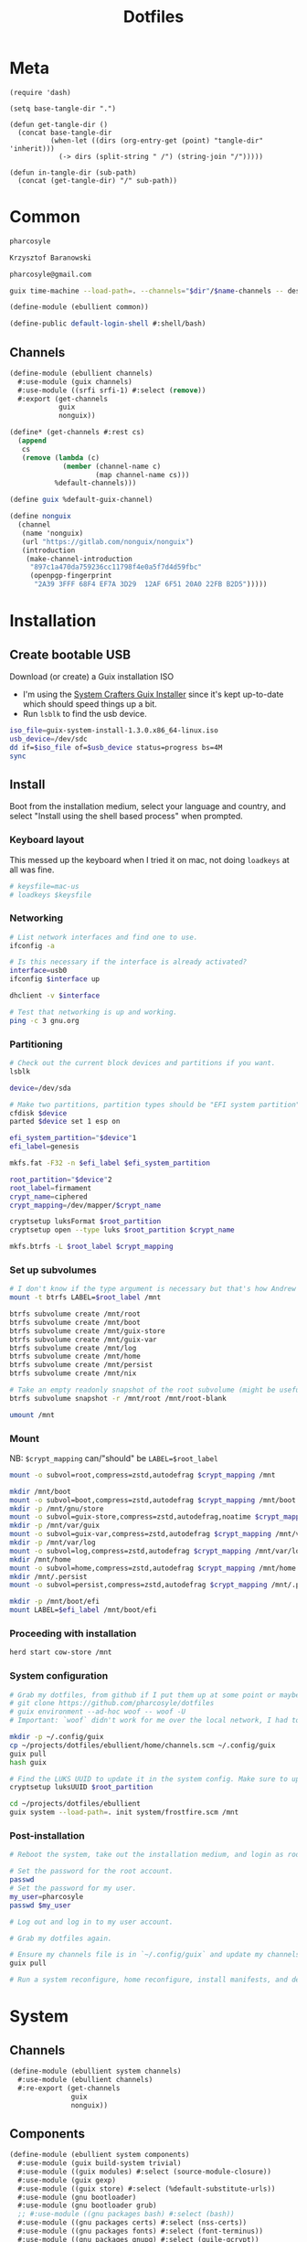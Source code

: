 #+TITLE: Dotfiles
#+PROPERTY: header-args :mkdirp yes
#+PROPERTY: header-args:elisp :lexical t

* Meta
#+begin_src elisp :tangle meta.el
(require 'dash)

(setq base-tangle-dir ".")

(defun get-tangle-dir ()
  (concat base-tangle-dir
          (when-let ((dirs (org-entry-get (point) "tangle-dir" 'inherit)))
            (-> dirs (split-string " /") (string-join "/")))))

(defun in-tangle-dir (sub-path)
  (concat (get-tangle-dir) "/" sub-path))
#+end_src
* Common
:PROPERTIES:
:tangle-dir+: /ebullient
:END:
#+name: user-name
#+begin_src org
pharcosyle
#+end_src
#+name: user-full-name
#+begin_src org
Krzysztof Baranowski
#+end_src
#+name: user-email
#+begin_src org
pharcosyle@gmail.com
#+end_src
#+begin_src sh :var name="" dir=""
guix time-machine --load-path=. --channels="$dir"/$name-channels -- describe --format=channels > "$dir"/$name-channels-lock
#+end_src
#+begin_src scheme :tangle (in-tangle-dir "common.scm")
(define-module (ebullient common))

(define-public default-login-shell #:shell/bash)
#+end_src
** Channels
#+begin_src scheme :tangle (in-tangle-dir "channels.scm")
(define-module (ebullient channels)
  #:use-module (guix channels)
  #:use-module ((srfi srfi-1) #:select (remove))
  #:export (get-channels
            guix
            nonguix))

(define* (get-channels #:rest cs)
  (append
   cs
   (remove (lambda (c)
             (member (channel-name c)
                     (map channel-name cs)))
           %default-channels)))

(define guix %default-guix-channel)

(define nonguix
  (channel
   (name 'nonguix)
   (url "https://gitlab.com/nonguix/nonguix")
   (introduction
    (make-channel-introduction
     "897c1a470da759236cc11798f4e0a5f7d4d59fbc"
     (openpgp-fingerprint
      "2A39 3FFF 68F4 EF7A 3D29  12AF 6F51 20A0 22FB B2D5")))))
#+end_src
* Installation
** Create bootable USB
Download (or create) a Guix installation ISO
- I'm using the [[https://github.com/SystemCrafters/guix-installer/releases/latest][System Crafters Guix Installer]] since it's kept up-to-date which should speed things up a bit.
- Run ~lsblk~ to find the usb device.
#+begin_src sh
iso_file=guix-system-install-1.3.0.x86_64-linux.iso
usb_device=/dev/sdc
dd if=$iso_file of=$usb_device status=progress bs=4M
sync
#+end_src
** Install
Boot from the installation medium, select your language and country, and select "Install using the shell based process" when prompted.
*** Keyboard layout
This messed up the keyboard when I tried it on mac, not doing ~loadkeys~ at all was fine.
#+begin_src sh
# keysfile=mac-us
# loadkeys $keysfile
#+end_src
*** Networking
#+begin_src sh
# List network interfaces and find one to use.
ifconfig -a

# Is this necessary if the interface is already activated?
interface=usb0
ifconfig $interface up

dhclient -v $interface

# Test that networking is up and working.
ping -c 3 gnu.org
#+end_src
*** Partitioning
#+begin_src sh
# Check out the current block devices and partitions if you want.
lsblk

device=/dev/sda

# Make two partitions, partition types should be "EFI system partition" and "Linux x86-64 root (/)". For EFI I'm gonna do 1GB to be on the safe side, second should be remainder of free space.
cfdisk $device
parted $device set 1 esp on

efi_system_partition="$device"1
efi_label=genesis

mkfs.fat -F32 -n $efi_label $efi_system_partition

root_partition="$device"2
root_label=firmament
crypt_name=ciphered
crypt_mapping=/dev/mapper/$crypt_name

cryptsetup luksFormat $root_partition
cryptsetup open --type luks $root_partition $crypt_name

mkfs.btrfs -L $root_label $crypt_mapping
#+end_src
*** Set up subvolumes
#+begin_src sh
# I don't know if the type argument is necessary but that's how Andrew Tropin had it.
mount -t btrfs LABEL=$root_label /mnt

btrfs subvolume create /mnt/root
btrfs subvolume create /mnt/boot
btrfs subvolume create /mnt/guix-store
btrfs subvolume create /mnt/guix-var
btrfs subvolume create /mnt/log
btrfs subvolume create /mnt/home
btrfs subvolume create /mnt/persist
btrfs subvolume create /mnt/nix

# Take an empty readonly snapshot of the root subvolume (might be useful later for rolling back or comparison)
btrfs subvolume snapshot -r /mnt/root /mnt/root-blank

umount /mnt
#+end_src
*** Mount
NB: ~$crypt_mapping~ can/"should" be ~LABEL=$root_label~
#+begin_src sh
mount -o subvol=root,compress=zstd,autodefrag $crypt_mapping /mnt

mkdir /mnt/boot
mount -o subvol=boot,compress=zstd,autodefrag $crypt_mapping /mnt/boot
mkdir -p /mnt/gnu/store
mount -o subvol=guix-store,compress=zstd,autodefrag,noatime $crypt_mapping /mnt/gnu/store
mkdir -p /mnt/var/guix
mount -o subvol=guix-var,compress=zstd,autodefrag $crypt_mapping /mnt/var/guix
mkdir -p /mnt/var/log
mount -o subvol=log,compress=zstd,autodefrag $crypt_mapping /mnt/var/log
mkdir /mnt/home
mount -o subvol=home,compress=zstd,autodefrag $crypt_mapping /mnt/home
mkdir /mnt/.persist
mount -o subvol=persist,compress=zstd,autodefrag $crypt_mapping /mnt/.persist

mkdir -p /mnt/boot/efi
mount LABEL=$efi_label /mnt/boot/efi
#+end_src
*** Proceeding with installation
#+begin_src sh
herd start cow-store /mnt
#+end_src
*** System configuration
#+begin_src sh
# Grab my dotfiles, from github if I put them up at some point or maybe from a USB or another computer with `woof`, into the current directory (the one I'm already in, not `/mnt`).
# git clone https://github.com/pharcosyle/dotfiles
# guix environment --ad-hoc woof -- woof -U
# Important: `woof` didn't work for me over the local network, I had to have my other computer offer it over the public internet with localtunnel.

mkdir -p ~/.config/guix
cp ~/projects/dotfiles/ebullient/home/channels.scm ~/.config/guix
guix pull
hash guix

# Find the LUKS UUID to update it in the system config. Make sure to update in the dotfiles upstream later.
cryptsetup luksUUID $root_partition

cd ~/projects/dotfiles/ebullient
guix system --load-path=. init system/frostfire.scm /mnt
#+end_src
*** Post-installation
#+begin_src sh
# Reboot the system, take out the installation medium, and login as root when faced with a login prompt.

# Set the password for the root account.
passwd
# Set the password for my user.
my_user=pharcosyle
passwd $my_user

# Log out and log in to my user account.

# Grab my dotfiles again.

# Ensure my channels file is in `~/.config/guix` and update my channels.
guix pull

# Run a system reconfigure, home reconfigure, install manifests, and deploy `home-state.git`. Copy over all my old data.
#+end_src
* System
:PROPERTIES:
:tangle-dir+: /ebullient/system
:END:
** Channels
#+begin_src scheme :tangle (in-tangle-dir "channels.scm")
(define-module (ebullient system channels)
  #:use-module (ebullient channels)
  #:re-export (get-channels
               guix
               nonguix))
#+end_src
** Components
:PROPERTIES:
:header-args+: :tangle (in-tangle-dir "components.scm")
:END:
#+begin_src scheme
(define-module (ebullient system components)
  #:use-module (guix build-system trivial)
  #:use-module ((guix modules) #:select (source-module-closure))
  #:use-module (guix gexp)
  #:use-module ((guix store) #:select (%default-substitute-urls))
  #:use-module (gnu bootloader)
  #:use-module (gnu bootloader grub)
  ;; #:use-module ((gnu packages bash) #:select (bash))
  #:use-module ((gnu packages certs) #:select (nss-certs))
  #:use-module ((gnu packages fonts) #:select (font-terminus))
  #:use-module ((gnu packages gnupg) #:select (guile-gcrypt))
  #:use-module ((gnu packages linux) #:select (brightnessctl pipewire-0.3))
  ;; #:use-module ((gnu packages shells) #:select (zsh))
  #:use-module ((gnu packages wm) #:select (sway swaylock))
  #:use-module (gnu services)
  #:use-module (gnu services base)
  #:use-module (gnu services desktop)
  #:use-module (gnu services nix)
  #:use-module (gnu services sound)
  #:use-module (gnu services xorg)
  #:use-module (gnu system)
  #:use-module (gnu system accounts)
  #:use-module (gnu system file-systems)
  #:use-module (gnu system keyboard)
  #:use-module (gnu system mapped-devices)
  #:use-module ((nongnu packages linux) #:select (linux linux-firmware broadcom-sta broadcom-bt-firmware))
  #:use-module ((nongnu system linux-initrd) #:select (microcode-initrd))
  #:use-module ((ice-9 match) #:select (match-lambda))
  #:use-module ((ice-9 rdelim) #:select (read-string))
  #:use-module ((srfi srfi-1) #:select (any remove iota))
  #:use-module (ebullient common)
  #:use-module (ebullient utils)
  #:export (barebones-os
            host-info
            grub-efi
            base-services+packages
            linux-nonfree
            disk-encryption
            stateless
            btrfs
            users
            nonguix-substitutes
            nix
            console-keyboard-layouts
            hidpi-console-font
            desktop-services
            gdm
            gnome-desktop
            wm
            sway-wm
            macbook-wireless
            macbook-kbl))
#+end_src
#+begin_src scheme
(define-syntax-rule (system-comp os field ...)
  (operating-system
    (inherit os)
    field ...))

(define-syntax define-system-comp
  (lambda (x)
    (syntax-case x ()
      ((_ (name arg ...) field ...)
       (with-syntax ((os (datum->syntax x 'os)))
         #'(define* (name os arg ...)
             (system-comp os field ...)))))))
#+end_src
*** Barebones OS
#+begin_src scheme
(define barebones-os
  (operating-system
    (host-name #f)
    (timezone #f)
    (bootloader #f)
    (services '())
    (file-systems %base-file-systems)))
#+end_src
*** Host info
#+begin_src scheme
(define-system-comp (host-info #:key host-name timezone locale)
  (host-name host-name)
  (timezone timezone)
  (locale locale))
#+end_src
*** Boot
**** Grub
...
**** Grub EFI
#+begin_src scheme
(define-system-comp (grub-efi #:key label target)
  (bootloader (bootloader-configuration
               (bootloader grub-efi-bootloader)
               (targets (list target))
               (timeout 1)))
  (file-systems
   (cons* (file-system
            (device (file-system-label label))
            (mount-point target)
            (type "vfat"))
          (operating-system-file-systems os))))
#+end_src
*** Base services and packages
#+begin_src scheme
(define-system-comp (base-services+packages)
  (packages
   (cons* nss-certs
          (operating-system-packages os)))
  (services
   (append %base-services
           (operating-system-user-services os))))
#+end_src
*** Linux nonfree
#+begin_src scheme
(define-system-comp (linux-nonfree)
  (kernel linux)
  (initrd microcode-initrd)
  (firmware (cons* linux-firmware
                   (operating-system-firmware os))))
#+end_src
*** Disk encryption
#+begin_src scheme
(define* (disk-encryption os #:key source-uuid target encrypted-mount-points)
  (let ((encrypted-device (mapped-device
                           (source (uuid source-uuid))
                           (targets (list target))
                           (type luks-device-mapping))))
    (system-comp
     os
     (mapped-devices
      (cons* encrypted-device
             (operating-system-mapped-devices os)))
     (file-systems
      (map (lambda (fs)
             (if (member (file-system-mount-point fs) encrypted-mount-points)
                 (file-system
                   (inherit fs)
                   (dependencies (cons* encrypted-device
                                        (file-system-dependencies fs))))
                 fs))
           (operating-system-file-systems os))))))
#+end_src
*** Stateless
The stateless service should come after base/desktop services (potentially others as well) so its state gets installed before theirs during activation. To this end the ~stateless-service-type~ is appended, not prepended, to operating system services. It also modifies file systems so users of this component should include it at the end of their component chain.
#+begin_src scheme
(define-system-comp (stateless #:key persist-dir bluetooth?)
  (initrd (lambda (file-systems . rest)
            (apply (operating-system-initrd os) file-systems
                   #:volatile-root? #t
                   rest)))
  (file-systems
   (map (lambda (fs)
          (if (member (file-system-mount-point fs)
                      `("/var/guix"
                        "/var/log"
                        ,persist-dir))
              (file-system
                (inherit fs)
                (needed-for-boot? #t))
              fs))
        (operating-system-file-systems os)))
  (services
   (append
    (operating-system-user-services os)
    (list
     (service stateless-service-type
              `(#:persist-dir ,persist-dir
                #:paths ,(append
                          '("/etc/machine-id"
                            "/var/lib/random-seed"
                            "/etc/NetworkManager/system-connections"
                            "/var/lib/NetworkManager/secret_key"
                            "/etc/guix/signing-key.pub"
                            "/etc/guix/signing-key.sec")
                          (if bluetooth?
                              (list "/var/lib/bluetooth") '()))))))))
#+end_src
**** Service
#+begin_src scheme
(define save-or-restore-users+groups
  #~(lambda (persist-dir save-or-restore)
      (for-each (lambda (path)
                  (let ((files (list path (string-append persist-dir path))))
                    (apply copy-file (case save-or-restore
                                       ((#:restore) (reverse files))
                                       ((#:save) files)))))
                '("/etc/group"
                  "/etc/passwd"
                  "/etc/shadow"))))

(define (populate-gexp config)
  (with-extensions (list guile-gcrypt)
    (with-imported-modules (source-module-closure
                            '((gnu build install)))
      #~(begin
          (use-modules ((gnu build install) #:select (populate-root-file-system)))

          (define* (populate #:key persist-dir #:allow-other-keys)
            (let* ((system-path "/var/guix/profiles/system")
                   (system-1-path "/var/guix/profiles/system-1-link")
                   (system-1-exists? (file-exists? system-1-path))
                   (system-link (readlink system-path))
                   (system-1-link (if system-1-exists?
                                      (readlink system-1-path)
                                      system-link)))
              (populate-root-file-system system-1-link ""
                                         #:extras `((,system-path -> ,system-link)))
              (unless system-1-exists?
                (delete-file system-1-path)))
            (#$save-or-restore-users+groups persist-dir #:restore))

          (apply populate '#$config)))))

(define (activate-state-gexp config)
  #~(begin
      (use-modules ((ice-9 match) #:select (match)))

      (define* (activate-state #:key persist-dir paths)

        (define (install path)
          (let loop ((components (string-tokenize path (char-set-complement (char-set #\/))))
                     (base persist-dir)
                     (target-base ""))
            (match components
              ((head tail ...)
               (let* ((path (string-append base "/" head))
                      (target-path (string-append target-base "/" head)))
                 (if (null? tail)
                     ;; The Guix code makes a point of doing stuff like this atomically. I don't really know why but I will too.
                     (let ((pivot (string-append target-path ".new")))
                       (symlink path pivot)
                       (rename-file pivot target-path))
                     (begin
                       (catch 'system-error
                         (lambda ()
                           (mkdir target-path))
                         (lambda args
                           (unless (= EEXIST (system-error-errno args))
                             (apply throw args))))
                       (let ((st (lstat path)))
                         (chown target-path (stat:uid st) (stat:gid st))
                         (chmod target-path (stat:perms st)))
                       (loop tail path target-path))))))))

        (for-each install paths)
        (#$save-or-restore-users+groups persist-dir #:save))

      (apply activate-state '#$config)))

(define stateless-service-type
  (service-type
   (name 'stateless)
   (extensions
    (list (service-extension boot-service-type
                             populate-gexp)
          (service-extension activation-service-type
                             activate-state-gexp)))))
#+end_src
*** File systems
**** Ext4
...
**** Btrfs
#+begin_src scheme
(define-system-comp (btrfs #:key label subvols)
  (file-systems
   (append
    (map (match-lambda
           ((subvol mount-point)
            (file-system
              (device (file-system-label label))
              (mount-point mount-point)
              (type "btrfs")
              (options (string-append "subvol=" subvol ",compress=zstd,autodefrag")))))
         subvols)
    (operating-system-file-systems os))))
#+end_src
*** Users
#+begin_src scheme
(define* (account #:key name comment shell admin? password salt bluetooth?)
  (user-account
   (name name)
   (comment (or comment ""))
   (group "users")
   (supplementary-groups (append '("netdev" "audio" "video")
                                 (if admin? '("wheel") '())
                                 (if bluetooth? '("lp") '())))
   (shell (if (eq? shell default-login-shell)
              (default-shell)
              ;; (case shell
              ;;   ((#:shell/bash) (file-append bash "/bin/bash"))
              ;;   ((#:shell/zsh) (file-append zsh "/bin/zsh")))
              ))
   (password (if password
                 (crypt password salt)
                 #f))))

(define-system-comp (users #:key who bluetooth?)
  (users
   (append (map (lambda (user)
                  (apply account (append user `(#:bluetooth? ,bluetooth?))))
                who)
           (operating-system-users os))))
#+end_src
*** Nonguix substitutes
#+begin_src scheme
(define-system-comp (nonguix-substitutes)
  (services
   (update-services
    (operating-system-user-services os)
    guix-service-type
    (lambda (config)
      (guix-configuration
       (inherit config)
       (substitute-urls
        (append (guix-configuration-substitute-urls config)
                (list "https://substitutes.nonguix.org")))
       (authorized-keys
        (append (guix-configuration-authorized-keys config)
                (list (local-file "substitutes.nonguix.org.pub")))))))))
#+end_src
**** Signing key
#+begin_src scheme :tangle (in-tangle-dir "substitutes.nonguix.org.pub")
(public-key
 (ecc
  (curve Ed25519)
  (q #C1FD53E5D4CE971933EC50C9F307AE2171A2D3B52C804642A7A35F84F3A4EA98#)))
#+end_src
*** Nix
#+begin_src scheme
(define-system-comp (nix)
  (services
   (cons* (service nix-service-type)
          (operating-system-user-services os))))
#+end_src
*** Console
**** Console keyboard layouts
#+begin_src scheme
(define-system-comp (console-keyboard-layouts #:key keyboard-layout)
  (keyboard-layout keyboard-layout)
  (bootloader (bootloader-configuration
               (inherit (operating-system-bootloader os))
               (keyboard-layout keyboard-layout))))
#+end_src
**** HiDPI console font
#+begin_src scheme
(define-system-comp (hidpi-console-font)
  (services
   (update-services
    (operating-system-user-services os)
    console-font-service-type
    (lambda (config)
      (map (lambda (tty-and-font)
             (cons (car tty-and-font)
                   (file-append font-terminus "/share/consolefonts/ter-132n")))
           config)))))
#+end_src
*** Desktop
**** Desktop services
#+begin_src scheme
(define-system-comp (desktop-services #:key pipewire? bluetooth?)
  (services
   (as-> (operating-system-user-services os) $
     (append selective-desktop-services $)
     (if pipewire?
         (with-pipewire $) $)
     ;; (if bluetooth?
     ;;     (cons* (bluetooth-service #:auto-enable? #t) $))
     )))

(define (remove-services services kinds)
  (remove (lambda (s)
            (member (service-kind s) kinds))
          services))

(define selective-desktop-services
  (remove-services %desktop-services
                   (append (map service-kind %base-services)
                           (list gdm-service-type
                                 screen-locker-service-type))))
#+end_src
***** Pipewire
#+begin_src scheme
(define (with-pipewire services)
  (as-> services $
    (remove-services $ (list pulseaudio-service-type
                             alsa-service-type))
    (cons* (udev-rules-service 'pipewire-add-udev-rules
                               pipewire-0.3)
           $)))
#+end_src
**** Display managers
***** GDM
#+begin_src scheme
(define-system-comp (gdm #:key wayland? auto-login)
  (services
   (cons* (service gdm-service-type
                   (gdm-configuration
                    (auto-login? (if auto-login #t #f))
                    (default-user auto-login)
                    (wayland? wayland?)))
          (operating-system-user-services os))))
#+end_src
**** Desktop environments
***** Gnome
#+begin_src scheme
(define-system-comp (gnome-desktop)
  (services
   (cons* (service gnome-desktop-service-type)
          (operating-system-user-services os))))
#+end_src
**** Window managers
#+begin_src scheme
(define-system-comp (wm #:key package services)
  (packages
   (cons* package
          (operating-system-packages os)))
  (services
   (append services
           (operating-system-user-services os))))
#+end_src
***** Sway
#+begin_src scheme
(define* (sway-wm os #:key laptop?)
  (wm os
      #:package sway
      #:services (cons* swaylock-service
                        (if laptop?
                            (list brightnessctl-udev-rules) '()))))
#+end_src
**** Screen lockers
***** Swaylock
#+begin_src scheme
(define swaylock-service
  (screen-locker-service swaylock))
#+end_src
**** Backlight
***** Brightnessctl
#+begin_src scheme
(define brightnessctl-udev-rules
  (udev-rules-service 'brightnessctl-add-udev-rules brightnessctl))
#+end_src
*** Macbook
**** Wireless
I'm not sure if this requires [[Linux nonfree][Linux nonfree]] and/or if the blacklist refers to kernel modules that are only in the nonfree linux kernel.
#+begin_src scheme
(define-system-comp (macbook-wireless #:key bluetooth?)
  (kernel-arguments (with-blacklist (operating-system-user-kernel-arguments os)
                                    "b43,b43legacy,ssb,bcm43xx,brcm80211,brcmfmac,brcmsmac,bcma"))
  (kernel-loadable-modules (cons* broadcom-sta
                                  (operating-system-kernel-loadable-modules os)))
  (firmware (append
             (if bluetooth? (list broadcom-bt-firmware) '())
             (operating-system-firmware os))))

(define (with-blacklist kernel-args new)

  (define blacklist-param "modprobe.blacklist")
  (define (blacklist? ka)
    (string-prefix? blacklist-param ka))

  (if (any blacklist? kernel-args)
      (update-list kernel-args blacklist? (lambda (blacklist)
                                            (string-append blacklist "," new)))
      (cons* (string-append blacklist-param "=" new) kernel-args)))
#+end_src
**** Keyboard layout
#+begin_src scheme
(define macbook-kbl
  (keyboard-layout "us" #:model "macbook78"))
#+end_src
** Base OS
#+begin_src scheme :tangle (in-tangle-dir "base-os.scm") :noweb yes
(define-module (ebullient system base-os)
  #:use-module (ebullient system components)
  #:use-module (ebullient common)
  #:use-module (ebullient utils)
  #:export (base-os))

(define* (base-os #:key
                  host-name
                  (disk-encryption? #t)
                  luks-uuid
                  (nix? #t)
                  (console? #t)
                  (desktop? #t)
                  (pipewire? desktop?)
                  (bluetooth? desktop?)
                  (laptop? #t)
                  macbook?
                  (aux-admin? #t)
                  (guest? laptop?)
                  (kbl (if macbook?
                           macbook-kbl #f)))
  (-> barebones-os
      (host-info #:host-name host-name
                 #:timezone "America/Los_Angeles"
                 #:locale "en_US.utf8")
      (grub-efi #:label "genesis"
                #:target "/boot/efi")
      base-services+packages
      linux-nonfree
      (users #:who (append
                    '((#:name "<<user-name>>"
                       #:comment "<<user-full-name>>"
                       #:shell default-login-shell
                       #:admin? #t))
                    (if aux-admin?
                        '((#:name "pcoulson"
                           #:comment "Phil Coulson"
                           #:shell default-login-shell
                           #:admin? #t)) '())
                    (if guest?
                        '((#:name "gandalf"
                           #:comment "Speak Friend and Enter"
                           #:shell default-login-shell
                           #:password "mellon"
                           #:salt "toosimple")) '()))
             #:bluetooth? bluetooth?)
      nonguix-substitutes
      (as-> $
        (if nix?
            (nix $) $)
        (if console?
            (-> $
                (console-keyboard-layouts #:keyboard-layout kbl)
                hidpi-console-font)
            $)
        (if desktop?
            (-> $
                (desktop-services #:pipewire? pipewire?
                                  #:bluetooth? bluetooth?)
                (gdm #:wayland? #t
                     ;; TODO
                     ;; #:auto-login (if disk-encryption?
                     ;;                  "<<user-name>>" #f)
                     )
                gnome-desktop
                (sway-wm #:laptop? laptop?))
            $)
        (if macbook?
            (macbook-wireless $ #:bluetooth? bluetooth?) $)
        (let* ((persist-dir "/.persist")
               (subvols
                (append
                 `(("root-blank" "/")
                   ("boot" "/boot")
                   ("guix-store" "/gnu/store")
                   ("guix-var" "/var/guix")
                   ("log" "/var/log")
                   ("home" "/home")
                   ("persist" ,persist-dir))
                 (if nix? '(("nix" "/nix")) '()))))
          (-> $
              (btrfs #:label "firmament"
                     #:subvols subvols)
              (as-> $
                (if disk-encryption?
                    (disk-encryption $ #:source-uuid luks-uuid
                                     #:target "ciphered"
                                     #:encrypted-mount-points (map cadr subvols))
                    $))
              (stateless #:persist-dir persist-dir
                         #:bluetooth? bluetooth?))))))
#+end_src
** Hosts
:PROPERTIES:
:tangle-dir+: /os
:END:
#+begin_src sh :var os_name="" os_dir=(get-tangle-dir)
sudo guix time-machine --channels="$os_dir"/$os_name-channels-lock -- system --load-path=. --expression="(@ (ebullient system os $os_name) os)" reconfigure
#+end_src
*** Frostfire
#+begin_src scheme :tangle (in-tangle-dir "frostfire.scm") :noweb yes
(define-module (ebullient system os frostfire)
  #:use-module (ebullient system base-os))

(define-public os
  (base-os #:host-name "frostfire"
           #:luks-uuid "<<frostfire-luks-uuid>>"
           #:macbook? #t))
#+end_src
**** Channel deps
#+begin_src scheme :tangle (in-tangle-dir "frostfire-channels")
(use-modules (ebullient system channels))

(get-channels nonguix)
#+end_src
**** Channels lock :version:
#+begin_src scheme :tangle (in-tangle-dir "frostfire-channels-lock")
(list (channel
        (name 'guix)
        (url "https://git.savannah.gnu.org/git/guix.git")
        (branch "master")
        (commit
          "85f026f36ae93ac3ce3fa50150848eab9b31b69f")
        (introduction
          (make-channel-introduction
            "9edb3f66fd807b096b48283debdcddccfea34bad"
            (openpgp-fingerprint
              "BBB0 2DDF 2CEA F6A8 0D1D  E643 A2A0 6DF2 A33A 54FA"))))
      (channel
        (name 'nonguix)
        (url "https://gitlab.com/nonguix/nonguix")
        (branch "master")
        (commit
          "35533c763a81365e14d0b58ad262e8f88c82872c")
        (introduction
          (make-channel-introduction
            "897c1a470da759236cc11798f4e0a5f7d4d59fbc"
            (openpgp-fingerprint
              "2A39 3FFF 68F4 EF7A 3D29  12AF 6F51 20A0 22FB B2D5")))))
#+end_src
**** LUKS UUID :external_state:
#+name: frostfire-luks-uuid
#+begin_src org
bdda56af-6ca0-4953-bc13-d5af8715e0e5
#+end_src
* Home
:PROPERTIES:
:tangle-dir+: /ebullient/home
:END:
#+name: palette
| Name              | Color   |
|-------------------+---------|
| fg                | #dee2f8 |
| highlight         | #8496ff |
| comments          | #63677f |
| comment-delimiter | #939abd |
| red               | #fb8578 |
| orange            | #fdce5f |
| green             | #9fed9c |
| yellow            | #eddc91 |
| blue              | #7db9fe |
| dark-blue         | #5f68de |
| magenta           | #e29bf7 |
| violet            | #aeb9f3 |
| cyan              | #75e0f9 |
| gold              | #fdd94a |
| pink              | #ff9999 |
#+name: guix-home-profile
#+begin_src sh
~/.guix-home/profile
#+end_src
#+name: guix-extra-profiles-path
#+begin_src sh
~/.guix-extra-profiles
#+end_src
** Channels
#+begin_src scheme :tangle (in-tangle-dir "channels.scm")
(define-module (ebullient home channels)
  #:use-module (guix channels)
  #:use-module (ebullient channels)
  #:re-export (get-channels
               guix
               nonguix)
  #:export (rde
            flat))

(define rde
  (channel
   (name 'rde)
   (url "https://git.sr.ht/~abcdw/rde")
   (introduction
    (make-channel-introduction
     "257cebd587b66e4d865b3537a9a88cccd7107c95"
     (openpgp-fingerprint
      "2841 9AC6 5038 7440 C7E9  2FFA 2208 D209 58C1 DEB0")))))

(define flat
  (channel
   (name 'flat)
   (url "https://github.com/flatwhatson/guix-channel.git")
   (introduction
    (make-channel-introduction
     "33f86a4b48205c0dc19d7c036c85393f0766f806"
     (openpgp-fingerprint
      "736A C00E 1254 378B A982  7AF6 9DBE 8265 81B6 4490")))))
#+end_src
** Components
:PROPERTIES:
:header-args+: :tangle (in-tangle-dir "components.scm")
:END:
#+begin_src scheme
(define-module (ebullient home components)
  #:use-module (guix gexp)
  #:use-module (gnu home services)
  #:use-module (gnu home services mcron)
  #:use-module (gnu home services shells)
  #:use-module (gnu home services shepherd)
  #:use-module (gnu home services xdg)
  #:use-module (gnu home-services ssh)
  #:use-module (gnu home-services version-control)
  ;; #:use-module ((gnu packages bash) #:select (bash))
  #:use-module ((gnu packages fonts) #:select (font-fira-code))
  #:use-module ((gnu packages freedesktop) #:select (udiskie xdg-desktop-portal xdg-desktop-portal-wlr))
  #:use-module ((gnu packages gnome) #:select (network-manager-applet))
  #:use-module ((gnu packages linux) #:select (pipewire-0.3 wireplumber))
  #:use-module ((gnu packages package-management) #:select (flatpak))
  #:use-module ((gnu packages shells) #:select (zsh))
  #:use-module ((gnu packages shellutils) #:select (direnv))
  #:use-module ((gnu packages xdisorg) #:select (gammastep))
  #:use-module (gnu services)
  #:use-module (gnu services shepherd)
  #:use-module ((srfi srfi-1) #:select (append-map))
  #:use-module ((ebullient home doom-emacs) #:select (doom-emacs))
  #:use-module ((ebullient home emacs) #:select (emacs-29-pgtk+native-comp))
  #:use-module (ebullient utils)
  #:export (he-shells
            he-extra-profiles
            he-nix
            he-emacs
            he-doom
            he-direnv
            he-pipewire
            he-flatpak
            he-sway
            gammastep-service-type
            network-manager-service-type
            udiskie-service-type))
#+end_src
*** Shells
#+begin_src scheme
(define* (he-shells svcs #:key login-shell interactive-shell)
  (append
   (cons*
    (service (login-shell-service-type login-shell))
    (filter
     service?
     (let ((setup-shell? (lambda (shell)
                           (memq shell (list login-shell interactive shell)))))
       (list
        (when (setup-shell? #:shell/bash)
          (service home-bash-service-type
                   ;; (home-bash-configuration
                   ;;  (bash-profile
                   ;;   (list (local-file "bashrc"))))
                   ))
        (when (setup-shell? #:shell/zsh)
          (service home-zsh-service-type
                   (home-zsh-configuration
                    (zshrc
                     (list (local-file "zshrc"))))))
        (when (not (eq login-shell interactive-shell))
          (simple-service
           'set-shell
           home-environment-variables-service-type
           `(("SHELL" . ,(case interactive-shell
                           ;; ((#:shell/bash) (file-append bash "/bin/bash"))
                           ((#:shell/zsh) (file-append zsh "/bin/zsh")))))))))))
   svcs))
#+end_src
**** Login shell service
#+begin_src scheme
(define (he-login-shell-service-type shell)
  (service-type
   (name 'he-login-shell)
   (extensions
    (service-extension
     (case shell
       ((#:shell/bash) home-bash-service-type)
       ;; ((#:shell/zsh) home-zsh-service-type)
       )
     identity))
   (compose identity)
   (extend
    (lambda (initial extensions)
      (let* ((config (cons* initial extensions))
             (field (lambda (k)
                      (append-map (rpartial k) config))))
        (case shell
          ((#:shell/bash)
           (home-bash-extension
            (environment-variables (field #:environment-variables))
            (bash-profile (field #:profile))))
          ;; ((#:shell/zsh)
          ;;  (home-zsh-extension
          ;;   (environment-variables (field #:environment-variables))
          ;;   (zprofile (field #:profile))))
          ))))
   (default-value (kvm))))
#+end_src
**** Bash
***** Bashrc
...
**** Zsh
***** Zshrc
:PROPERTIES:
:header-args+: :tangle (in-tangle-dir "zshrc")
:END:
****** Andrew Tropin's zshrc
- TODO trying out Andrew Tropin's zsh configuration verbatim for now
#+begin_src sh
# Prevent freezing output on ^s, needed for various isearches
hash stty 2> /dev/null && stty -ixon

# Completions and other stuff
autoload -U compinit
compinit -d ${XDG_CACHE_HOME:-$HOME/.cache}/.zcompdump

# Enable bash completion, requires to source them from somewhere
# autoload -U bashcompinit && bashcompinit

zstyle ':completion:*' menu select
zstyle ':completion:*' insert-tab false

# Automatically update cache of binaries avaliable in $PATH
zstyle ':completion:*' rehash true # Can have a performance penalty

# Approximate completion
# zstyle ':completion:::::' completer _complete _approximate
# zstyle ':completion:*:approximate:*' max-errors 2

# Fuzzy completion
# https://superuser.com/questions/415650/does-a-fuzzy-matching-mode-exist-for-the-zsh-shell
zstyle ':completion:*' matcher-list '' \
  'm:{a-z\-}={A-Z\_}' \
  'r:[^[:alpha:]]||[[:alpha:]]=** r:|=* m:{a-z\-}={A-Z\_}' \
  'r:|?=** m:{a-z\-}={A-Z\_}'

# Make kill completion smart
zstyle ':completion:*:*:*:*:processes' command "ps -u $USER -o pid,user,args -w -w"

# Colored completion for files and dirs according to LS_COLORS

hash dircolors 2> /dev/null && eval $(dircolors --sh) && \
zstyle ':completion:*' list-colors ${(s.:.)LS_COLORS}

# Prompt theme setup
clear_fn() {
#  zle reset-prompt
  zle kill-buffer
}

prompt_rde_precmd() {
  # Prevent killing prompt on ^C
  trap 'clear_fn' SIGINT
}

prompt_rde_setup() {
  if [[ $UID -eq 0 ]]; then
    user_part='%F{red}>%f'
  else
    user_part='%F{green}>%f'
  fi
  if [ -n "$GUIX_ENVIRONMENT" ]; then
    genv_part='%F{blue}>%f'
  fi
  # exit_code_part='%(?..[%?])'

  PS1="$user_part$genv_part "
  # RPS1="$exit_code_part"

  # Fish-like C-c behavior
  # add-zsh-hook precmd prompt_rde_precmd
}

# Load promptinit and set rde theme
autoload -Uz promptinit && promptinit
prompt_themes+=( rde )
prompt rde

setopt printexitvalue # Instead of using RPS1 for status code

echo -en "\033[6 q" # Make a cursor to be a vertical bar

# Remove slashes and dashes from wordchars to make M-b, M-f work
# correctly
WORDCHARS=""

# Configure history
# HISTSIZE=5000
# SAVEHIST=$HISTSIZE
HISTFILE=${XDG_CACHE_HOME:-$HOME/.cache}/.zhistory

#setopt incappendhistory # Save history to shared file, but not read
setopt sharehistory     # Share history across shell sessions
setopt histignorespace  # Ignore commands that start with space

# Configuring help (M-h to call it on current command/function)
autoload -Uz run-help
(( ${+aliases[run-help]} )) && unalias run-help
autoload -Uz run-help-git

# Delete, home, end buttons
bindkey  "^[[3~"  delete-char
bindkey  "^[[H"   beginning-of-line
bindkey  "^[[F"   end-of-line

# Launch $VISUAL or $EDITOR, for emacsclient if there is no server
# avaliable $ALTERNATE_EDITOR will be used.
autoload -z edit-command-line
zle -N edit-command-line
bindkey "^X^E" edit-command-line

alias help=run-help
alias try='guix shell man-db coreutils'
alias ls='ls -p --color=auto'
alias ll='ls -l'
alias grep='grep --color=auto'
#+end_src
****** History
#+begin_src sh
HISTSIZE=1000000
SAVEHIST=$HISTSIZE
#+end_src
*** Extra profiles
**** login shell profile wip
:PROPERTIES:
:header-args+: :tangle (in-tangle-dir "profile")
:END:
***** Use Guix extra profiles
#+begin_src sh :noweb yes
gepp="<<guix-extra-profiles-path>>"
GUIX_EXTRA_PROFILES="${gepp/#\~/$HOME}"

for i in $GUIX_EXTRA_PROFILES/*; do
  profile=$i/$(basename "$i")
  if [ -f "$profile"/etc/profile ]; then
    GUIX_PROFILE="$profile"
    . "$GUIX_PROFILE"/etc/profile
  fi

  # Emulate guix-home setup-environment file (and thus `/etc/profile` as well). Regarding MANPATH and INFOPATH in particular, see https://guix.gnu.org/en/cookbook/en/guix-cookbook.html#Required-packages
  case $XDG_DATA_DIRS in
    ,*"$profile"/share*) ;;
    ,*) export XDG_DATA_DIRS="$profile"/share:$XDG_DATA_DIRS ;;
  esac
  case $MANPATH in
    ,*"$profile"/share/man*) ;;
    ,*) export MANPATH="$profile"/share/man:$MANPATH
  esac
  case $INFOPATH in
    ,*"$profile"/share/info*) ;;
    ,*) export INFOPATH="$profile"/share/info:$INFOPATH ;;
  esac
  case $XDG_CONFIG_DIRS in
    ,*"$profile"/etc/xdg*) ;;
    ,*) export XDG_CONFIG_DIRS="$profile"/etc/xdg:$XDG_CONFIG_DIRS ;;
  esac
  case $XCURSOR_PATH in
    ,*"$profile"/share/icons*) ;;
    ,*) export XCURSOR_PATH="$profile"/share/icons:$XCURSOR_PATH ;;
  esac

  unset profile
done
#+end_src
*** Nix
#+begin_src scheme
(define (he-nix svcs)
  (cons*
   (service
    (service-type
     (name 'he-nix)
     (extensions
      (list
       (service-extension
        home-files-service-type
        (const
         `(("nix-channels"
            ,(local-file "nix-channels"))
           ("config/nixpkgs/config.nix"
            ,(local-file "nixpkgs-config.nix")))))))
     (default-value #f)))
   svcs))
#+end_src
**** Load Nix environment
#+begin_src sh
if [ -f /run/current-system/profile/etc/profile.d/nix.sh ]; then
  . /run/current-system/profile/etc/profile.d/nix.sh
fi
#+end_src
**** Nix channels
#+begin_src conf :tangle (in-tangle-dir "nix-channels")
https://nixos.org/channels/nixpkgs-unstable nixpkgs
#+end_src
**** Nixpkgs config
#+begin_src nix :tangle (in-tangle-dir "nixpkgs-config.nix")
{ allowUnfree = true; }
#+end_src
**** Nix WIP
Commands and stuff (like manifests install and upgrade and guix channel pull) plus a packages "manifest"
***** Update channels
#+begin_src sh :results output silent :async
nix-channel --update
#+end_src
***** "Manifest"
- TODO might want to / see if I can make this a simple bulleted list I pass with :var to source block(s)
#+name: nix-packages
#+begin_src org
google-chrome zoom-us
#+end_src
***** Install packages
#+begin_src sh :results output silent :async :noweb yes
nix-env --install <<nix-packages>>
#+end_src
***** Upgrade packages
#+begin_src sh :results output silent :async
nix-env --upgrade
#+end_src
*** Emacs
#+begin_src scheme
(define* (he-emacs svcs #:key zsh-vterm? config)
  (cons*
   (service (he-emacs-service-type zsh-vterm? config))
   svcs))

(define (he-emacs-service-type zsh-vterm? config)
  (service-type
   (name 'he-emacs)
   (extensions
    (filter
     service-extension?
     (list
      (service-extension
       home-profile-service-type
       (lambda (config)
         ;; TODO Not ideal that this has to know that it might be being passed a path string (from a manifest) instead of a package.
         (let ((emacs-package (assoc-ref config #:emacs)))
           (if (package? emacs-package)
               (list emacs-package) '()))))
      (service-extension
       he-login-shell-service-type
       (lambda (config)
         (kvm #:environment-variables
              `(("VISUAL" . ,(file-append (assoc-ref config #:emacs) "/bin/emacsclient"))
                ("EDITOR" . "$VISUAL")))))
      (when zsh-vterm?
        (service-extension
         home-zsh-service-type
         (const (home-zsh-extension
                 (zshrc
                  (local-file "zsh-vterm")))))))))
   (default-value
     (or config
         (kvm #:emacs emacs-29-pgtk+native-comp)))))
#+end_src
**** Configure zsh for vterm
#+begin_src sh :tangle (in-tangle-dir "zsh-vterm")
vterm_printf(){
    if [ -n "$TMUX" ] && ([ "${TERM%%-*}" = "tmux" ] || [ "${TERM%%-*}" = "screen" ] ); then
        # Tell tmux to pass the escape sequences through
        printf "\ePtmux;\e\e]%s\007\e\\" "$1"
    elif [ "${TERM%%-*}" = "screen" ]; then
        # GNU screen (screen, screen-256color, screen-256color-bce)
        printf "\eP\e]%s\007\e\\" "$1"
    elif ([ "${TERM%%-*}" = "eterm" ] || [ "${TERM%%-*}" = "dumb" ]); then
        # Do nothing for Emacs' term and ansi-term, and other dumb terminals.
    else
        printf "\e]%s\e\\" "$1"
    fi
}

vterm_prompt_end() {
    vterm_printf "51;A$(whoami)@$(hostname):$(pwd)";
}
setopt PROMPT_SUBST
PROMPT=$PROMPT'%{$(vterm_prompt_end)%}
#+end_src
**** Emacs 29 with pgtk + native comp package :package:version:
#+begin_src scheme :tangle (in-tangle-dir "emacs.scm")
(define-module (ebullient home emacs)
  #:use-module ((gnu packages emacs) #:select (emacs-next-pgtk))
  #:use-module ((gnu packages gcc) #:select (gcc-11)))

(define emacs-from-git (@@ (flat packages emacs) emacs-from-git))
(define emacs-with-native-comp (@@ (flat packages emacs) emacs-with-native-comp))

(define-public emacs-29-pgtk+native-comp
  (emacs-from-git
   (emacs-with-native-comp emacs-next-pgtk gcc-11 'full-aot)
   #:pkg-name "emacs-29-pgtk+native-comp"
   #:pkg-version "29.0.50"
   #:pkg-revision "0"
   #:git-repo "https://git.savannah.gnu.org/git/emacs.git"
   #:git-commit "dcc97fec29785051d7d11a66beb5f44fbaae6289"
   #:checksum "1xph27x953pgigb09dkjgfcb10ldlclbxwa0hmmawmxyyx3865bn"))
#+end_src
**** Doom
#+begin_src scheme
(define (he-doom svcs)
  (cons*
   (service
    (service-type
     (name 'he-doom)
     (extensions
      (list
       (service-extension
        home-profile-service-type
        (const (list doom-emacs
                     font-fira-code))) ; TODO maybe make this contributed by the doom /config/ specifically
       ;; (service-extension
       ;;  home-files-service-type
       ;;  (const (list `("config/doom"
       ;;                 ,(local-file "doom" #:recursive? #t)))))
       ))
     (default-value #f)))
   svcs))
#+end_src
***** Doom Emacs package :package:version:
- TODO make the ~doom~ program (probably the entire =bin= directory) part of outputs
#+begin_src scheme :tangle (in-tangle-dir "doom-emacs.scm")
(define-module (ebullient home doom-emacs)
  #:use-module (guix gexp)
  #:use-module (guix git-download)
  #:use-module (guix packages)
  #:use-module (guix build-system trivial)
  #:use-module ((guix licenses) #:prefix license:)
  #:use-module ((gnu packages base) #:select (coreutils))
  ;; #:use-module ((gnu packages emacs) #:select (emacs))
  #:use-module ((gnu packages llvm) #:select (clang))
  #:use-module ((gnu packages rust-apps) #:select (fd ripgrep))
  #:use-module ((gnu packages version-control) #:select (git)))

(define-public doom-emacs
  (let ((commit "fc868105cefc6ce0091fc61f0fc4d8ccb653a048")
        (revision "0"))
    (package
      (name "doom-emacs")
      (version (git-version "21.12.0-alpha" revision commit))
      (source
       (origin
         (method git-fetch)
         (uri (git-reference
               (url "https://github.com/hlissner/doom-emacs")
               (commit commit)))
         (sha256
          (base32
           "1lm5mgvjhpxqfw5gcv99h4mwbq728b6f2hj5vjh1j67kdwy7ws8k"))
         (file-name (git-file-name name version))))
      ;; TODO Ideally these wouldn't be propagated inputs. Instead of tracking down usages of these and doing `substitute' everywhere maybe `wrap-prgram' is an option? However maybe there are other things in these inputs than just binaries Doom depends on or it has parts outside of emacs that recquire them?
      (propagated-inputs
       (list
        ;; Required
        ;; emacs ; TODO uncomment and wrap usage(s) with `package-input-rewriting`
        git
        ripgrep
        ;; Optional
        coreutils ; TODO might not be necessary because emacs Guix package already adds "coreutils/bin" to PATH with `wrap-program'
        fd
        clang ; TODO I still don't know what this is for. Notably hlissner doesn't install clang, nor gcc, in his emacs "module" in his dotfiles.
        ))
      (build-system trivial-build-system)
      (arguments
       `(#:modules ((guix build utils))
         #:builder
         ,#~(begin
              (use-modules (guix build utils))
              (mkdir-p (string-append #$output "/asdf"))
              (with-output-to-file (string-append #$output "/asdf/asdf.txt")
                (lambda _
                  (display "asdffffffffffff")))
              #t)))
      (synopsis "An Emacs framework for the stubborn martian hacker")
      (description synopsis)
      (home-page "https://github.com/hlissner/doom-emacs")
      (license license:expat))))
#+end_src
*** Direnv
#+begin_src scheme
(define* (he-direnv svcs #:key shell)
  (cons*
   (service
    (service-type
     (name 'he-zsh-direnv)
     (extensions
      (list
       (service-extension
        home-profile-service-type
        (const (list direnv)))
       (case shell
         ;; ((#:shell/bash)
         ;;  (service-extension
         ;;   home-bash-service-type
         ;;   (const (home-bash-extension
         ;;           (bashrc
         ;;            (list (mixed-text-file
         ;;                   "direnv-hook"
         ;;                   "eval \"$(" (file-append direnv "/bin/direnv") "hook bash)\"")))))))
         ((#:shell/zsh)
          (service-extension
           home-zsh-service-type
           (const (home-zsh-extension
                   (zshrc
                    (list (mixed-text-file
                           "direnv-hook"
                           "eval \"$(" (file-append direnv "/bin/direnv") "hook zsh)\""))))))))))
     (default-value #f)))
   svcs))
#+end_src
*** Desktop
**** Pipewire
#+begin_src scheme
(define (he-pipewire svcs)
  (cons*
   (service
    (service-type
     (name 'he-pipewire)
     (extensions
      (list
       (service-extension
        home-profile-service-type
        (const (list pipewire-0.3
                     wireplumber)))
       (service-extension
        home-shepherd-service-type
        (const
         (list
          (shepherd-service
           (provision '(pipewire))
           (stop  #~(make-kill-destructor))
           (start #~(make-forkexec-constructor
                     (list #$(file-append pipewire-0.3 "/bin/pipewire"))
                     #:environment-variables
                     (append (list "DISABLE_RTKIT=1")
                             (default-environment-variables))))
           (auto-start? #f))
          (shepherd-service
           (requirement '(pipewire))
           (provision '(wireplumber))
           (stop  #~(make-kill-destructor))
           (start #~(make-forkexec-constructor
                     (list #$(file-append wireplumber "/bin/wireplumber"))
                     #:environment-variables
                     (append (list "DISABLE_RTKIT=1")
                             (default-environment-variables))))
           (auto-start? #f))
          (shepherd-service
           (requirement '(pipewire))
           (provision '(pipewire-pulse))
           (stop  #~(make-kill-destructor))
           (start #~(make-forkexec-constructor
                     (list #$(file-append pipewire-0.3 "/bin/pipewire-pulse"))
                     #:environment-variables
                     (append (list "DISABLE_RTKIT=1")
                             (default-environment-variables))))
           (auto-start? #f)))))
       (service-extension
        home-files-service-type
        (const
         `(("config/alsa/asoundrc"
            ,(mixed-text-file
              "asoundrc"
              #~(string-append
                 "<" #$(file-append pipewire-0.3 "/share/alsa/alsa.conf.d/50-pipewire.conf") ">" "\n"
                 "<" #$(file-append pipewire-0.3 "/share/alsa/alsa.conf.d/99-pipewire-default.conf") ">" "\n"
                 "\n"
                 "pcm_type.pipewire {" "\n"
                 "  lib " #$(file-append pipewire-0.3 "/lib/alsa-lib/libasound_module_pcm_pipewire.so") "\n"
                 "}" "\n"
                 "\n"
                 "ctl_type.pipewire {" "\n"
                 "  lib " #$(file-append pipewire-0.3 "/lib/alsa-lib/libasound_module_ctl_pipewire.so") "\n"
                 "}" "\n"))))))))
     (default-value #f)))
   svcs))
#+end_src
**** Flatpak
#+begin_src scheme
(define (he-flatpak svcs)
  (cons*
   (service
    (service-type
     (name 'he-flatpak)
     (extensions
      (list
       (service-extension
        home-profile-service-type
        (const (list flatpak
                     xdg-desktop-portal
                     xdg-desktop-portal-wlr)))))
     (default-value #f)))
   svcs))
#+end_src
***** Make Flatpak apps visible
#+begin_src sh
export XDG_DATA_DIRS=$HOME/.local/share/flatpak/exports/share:$XDG_DATA_DIRS
#+end_src
***** WIP Flatpak
Ran these manually
#+begin_src sh
flatpak remote-add --user --if-not-exists flathub https://flathub.org/repo/flathub.flatpakrepo

# flatpak install --user flathub com.spotify.Client
# flatpak install --user flathub us.zoom.Zoom
#+end_src
**** Window managers
***** Sway
#+begin_src scheme
(define-module (rde features wm)
  #:use-module (rde features)
  #:use-module (rde features predicates)
  #:use-module (rde features fontutils)
  #:use-module (gnu system)
  #:use-module (gnu system keyboard)
  #:use-module (rde packages)
  #:use-module (gnu packages wm)
  #:use-module (gnu packages image)
  #:use-module (gnu packages web)
  #:use-module (gnu packages qt)
  #:use-module (gnu packages linux)
  #:use-module (gnu packages xdisorg)
  #:use-module (gnu packages freedesktop)
  #:use-module (gnu packages terminals)
  #:use-module (gnu packages rust-apps)
  #:use-module (gnu services)
  #:use-module (gnu services xorg)
  #:use-module (gnu services shepherd)
  #:use-module (gnu home services)
  #:use-module (rde home services wm)
  #:use-module (gnu home services shells)

  #:use-module (guix gexp)
  #:use-module (guix packages)

  #:use-module (srfi srfi-1)

  #:export (feature-sway
            feature-sway-run-on-tty
            feature-sway-screenshot
            feature-sway-statusbar

            feature-swayidle
            feature-swaylock))

;; https://github.com/jjquin/dotfiles/tree/master/sway/.config/sway/config.d
;; https://nixos.wiki/wiki/Sway
;; https://github.com/swaywm/sway/wiki/Useful-add-ons-for-sway

(define (keyboard-layout-to-sway-config keyboard-layout)
  (let ((kb-options (string-join
                     (keyboard-layout-options keyboard-layout) ",")))
    `((input *
             ((xkb_layout  ,(keyboard-layout-name keyboard-layout))
              (xkb_variant ,(keyboard-layout-variant keyboard-layout))
              (xkb_options ,kb-options))))))

(define* (feature-sway
          #:key
          (extra-config '())
          (sway sway)
          (foot foot)
          (bemenu bemenu)
          (xdg-desktop-portal xdg-desktop-portal)
          (xdg-desktop-portal-wlr xdg-desktop-portal-wlr)
          ;; Logo key. Use Mod1 for Alt.
          (sway-mod 'Mod4)
          (add-keyboard-layout-to-config? #t)
          (xwayland? #f))
  "Setup and configure sway."
  (ensure-pred sway-config? extra-config)
  (ensure-pred boolean? add-keyboard-layout-to-config?)
  (ensure-pred any-package? sway)
  (ensure-pred any-package? foot)
  (ensure-pred any-package? bemenu)
  (ensure-pred any-package? xdg-desktop-portal)
  (ensure-pred any-package? xdg-desktop-portal-wlr)

  (define (sway-home-services config)
    "Returns home services related to sway."
    (let* ((kb-layout      (get-value 'keyboard-layout config))
           (layout-config  (if (and add-keyboard-layout-to-config? kb-layout)
                               (keyboard-layout-to-sway-config kb-layout)
                               '()))

           (lock-cmd
            (get-value 'default-screen-locker config "loginctl lock-session"))

           (default-terminal
             (get-value-eval 'default-terminal config
                             (file-append foot "/bin/foot")))
           (backup-terminal
             (get-value 'backup-terminal config
                        (file-append foot "/bin/foot")))
           (default-application-launcher
             (get-value 'default-application-launcher config
                        (file-append bemenu "/bin/bemenu-run -l 20 -p run:"))))
      (list
       (service
        home-sway-service-type
        (home-sway-configuration
         (package sway)
         (config
          `((xwayland ,(if xwayland? 'enable 'disable))
            (,#~"")
            ,@layout-config

            (,#~"\n\n# General settings:")
            (set $mod ,sway-mod)
            (set $term ,default-terminal)
            (set $backup-term ,backup-terminal)
            (set $menu ,default-application-launcher)
            (set $lock ,lock-cmd)

            (floating_modifier $mod normal)

            (bindsym $mod+Shift+r reload)

            (,#~"\n\n# Launching external applications:")
            (bindsym $mod+Control+Shift+Return exec $backup-term)
            (bindsym $mod+Return exec $term)

            (bindsym $mod+Shift+d exec $menu)
            (bindsym $mod+Shift+l exec $lock)

            (,#~"\n\n# Manipulating windows:")
            (bindsym $mod+Shift+c kill)
            (bindsym $mod+Shift+f fullscreen)
            (bindsym $mod+Shift+space floating toggle)
            (bindsym $mod+Ctrl+space focus mode_toggle)

            (bindsym $mod+Left focus left)
            (bindsym $mod+Down focus down)
            (bindsym $mod+Up focus up)
            (bindsym $mod+Right focus right)

            (bindsym $mod+Shift+Left move left)
            (bindsym $mod+Shift+Down move down)
            (bindsym $mod+Shift+Up move up)
            (bindsym $mod+Shift+Right move right)

            (,#~"\n\n# Moving around workspaces:")
            (bindsym $mod+tab workspace back_and_forth)
            ,@(append-map
               (lambda (x)
                 `((bindsym ,(format #f "$mod+~a" (modulo x 10))
                            workspace number ,x)
                   (bindsym ,(format #f "$mod+Shift+~a" (modulo x 10))
                            move container to workspace number ,x)))
               (iota 10 1))

            (,#~"\n\n# Scratchpad settings:")
            (bindsym $mod+Shift+minus move scratchpad)
            (bindsym $mod+minus scratchpad show)

            (,#~"")
            (default_border pixel)
            (default_floating_border pixel)
            (gaps inner ,(get-value 'emacs-margin config 8))))))

       (when (get-value 'swayidle-cmd config)
         (simple-service
          'sway-enable-swayidle
          home-sway-service-type
          `((,#~"")
            (exec ,(get-value 'swayidle-cmd config)))))

       (when (get-value 'swayidle config)
         (let* ((swaymsg (file-append sway "/bin/swaymsg"))
                (swaymsg-cmd (lambda (cmd)
                               #~(format #f "'~a \"~a\"'" #$swaymsg #$cmd)))
                (idle-timeout (+ 30 (get-value 'lock-timeout config 120))))
           (simple-service
            'sway-add-dpms-to-swayidle
            home-swayidle-service-type
            `((timeout ,idle-timeout ,(swaymsg-cmd "output * dpms off")
               resume                ,(swaymsg-cmd "output * dpms on"))))))

       (simple-service
        'sway-configuration
        home-sway-service-type
        `(,@extra-config
          (,#~"")))

       (simple-service
        'sway-reload-config-on-change
        (@@ (gnu home services) home-run-on-change-service-type)
        `(("files/config/sway/config"
           ,#~(system* #$(file-append sway "/bin/swaymsg") "reload"))))

       (simple-service
        'packages-for-sway
        home-profile-service-type
        (append
         (if (and (get-value 'default-terminal config)
                  (get-value 'backup-terminal config))
             '() (list foot))
         (if (get-value 'default-application-launcher config) '() (list bemenu))
         (list qtwayland swayhide
               xdg-desktop-portal xdg-desktop-portal-wlr)))
       (simple-service 'set-wayland-specific-env-vars
                       home-environment-variables-service-type
                       ;; export NO_AT_BRIDGE=1
                       '(("XDG_CURRENT_DESKTOP" . "sway")
                         ("XDG_SESSION_TYPE" . "wayland")
                         ;; FIXME: Should be in feature-pipewire
                         ("RTC_USE_PIPEWIRE" . "true")
                         ("SDL_VIDEODRIVER" . "wayland")
                         ("MOZ_ENABLE_WAYLAND" . "1")
                         ("CLUTTER_BACKEND" . "wayland")
                         ("ELM_ENGINE" . "wayland_egl")
                         ("ECORE_EVAS_ENGINE" . "wayland-egl")
                         ("QT_QPA_PLATFORM" . "wayland-egl")
                         ("_JAVA_AWT_WM_NONREPARENTING" . "1"))))))

  (feature
   (name 'sway)
   (values `((sway . ,sway)
             (wl-clipboard . ,wl-clipboard)
             (wayland . #t)
             (xwayland? . ,xwayland?)))
   (home-services-getter sway-home-services)))


;;;
;;; sway-screenshot.
;;;

(define* (feature-sway-screenshot)
  "Configure slurp, grim and other tools for screenshot capabilities."

  (define sway-f-name 'screenshot)
  (define f-name (symbol-append 'sway- sway-f-name))

  (define (get-home-services config)
    (require-value 'sway config)
    (define subject-output
      #~(format #f "~a -t get_outputs | ~a -r '.[] | select(.focused) | .name'"
                #$(file-append (get-value 'sway config) "/bin/swaymsg")
                #$(file-append jq "/bin/jq")))
    (define subject-window-or-selection
      #~(format #f "~a -t get_tree | ~a -r '.. | select(.pid? and .visible?) \
| .rect | \"\\(.x),\\(.y) \\(.width)x\\(.height)\"' | ~a -b ~a -B ~a"
                #$(file-append (get-value 'sway config) "/bin/swaymsg")
                #$(file-append jq "/bin/jq")
                ;; TODO: Move to slurp-cmd
                #$(file-append slurp "/bin/slurp")
                "303030AA"
                "303030AA"))

    (define* (shot-script subject #:key output geom (file "-"))
      (program-file
       (string-append "sway-shot-" subject)
       #~(system
          (format #f "~a ~a~a~a | ~a"
                  #$(file-append grim "/bin/grim")
                  #$(if output #~(string-append "-o \"$(" #$output ")\" ") "")
                  #$(if geom #~(string-append "-g \"$(" #$geom ")\" ") "")
                  #$file
                  #$(file-append (get-value 'wl-clipboard config)
                                 "/bin/wl-copy")))))

    (define shot-output
      (shot-script "output" #:output subject-output))
    (define shot-window-or-selection
      (shot-script "window-or-selection" #:geom subject-window-or-selection))
    (list
     ;; (simple-service
     ;;  'sway-screenshot-packages
     ;;  home-profile-service-type
     ;;  (list slurp grim wl-clipboard jq))

     (simple-service
      'sway-screenshot
      home-sway-service-type
      `((bindsym $mod+Print exec ,shot-output)
        (bindsym $mod+Shift+Print exec ,shot-window-or-selection)))))

  (feature
   (name f-name)
   (values `((,f-name . #t)))
   (home-services-getter get-home-services)))




;;;
;;; swayidle.
;;;

(define* (feature-swayidle
          #:key
          (swayidle swayidle)
          (lock-timeout 120)
          (extra-config '()))
  "Configure swayidle."
  (ensure-pred any-package? swayidle)

  (define swayidle-cmd (file-append swayidle "/bin/swayidle -w"))

  (define (get-home-services config)
    (define lock-cmd (get-value 'default-screen-locker config))

    (list
     (service
      home-swayidle-service-type
      (home-swayidle-configuration
       (swayidle swayidle)
       (config
        `(,@(if lock-cmd
                (let ((lock-cmd-quoted (format #f "'~a'" lock-cmd)))
                  `((lock ,lock-cmd-quoted)
                    (before-sleep ,lock-cmd-quoted)
                    (timeout ,lock-timeout ,lock-cmd-quoted)))
                '())
          ,@extra-config))))))

  (feature
   (name 'swayidle)
   (values `((swayidle . ,swayidle)
             (swayidle-cmd . ,swayidle-cmd)
             (lock-timeout . ,lock-timeout)))
   (home-services-getter get-home-services)))


;;;
;;; swaylock.
;;;

(define* (feature-swaylock
          #:key
          (swaylock swaylock)
          (show-failed-attempts? #t)
          (show-keyboard-layout? #f)
          (daemonize? #t)
          (extra-config '())
          (default-screen-locker? #t))
  "Configure swaylock."
  (ensure-pred any-package? swaylock)

  (define (get-home-services config)
    (list
     (service
      home-swaylock-service-type
      (home-swaylock-configuration
       (swaylock swaylock)
       (config
        `((show-failed-attempts . ,show-failed-attempts?)
          (daemonize . ,daemonize?)
          (show-keyboard-layout . ,show-keyboard-layout?)
          ;; TODO: Source color from colorscheme
          (color . 3e3e3e)
          (indicator-caps-lock)
          ,@extra-config))))))

  (define (get-system-services _)
    (list
     (screen-locker-service swaylock "swaylock")
     ;; (simple-service
     ;;  'setuid-chkpwd
     ;;  setuid-program-service-type
     ;;  (list (file-like->setuid-program
     ;;         (file-append linux-pam "/sbin/unix_chkpwd"))))

     ;; (simple-service
     ;;  'sway-add-swaylock-pam
     ;;  pam-root-service-type
     ;;  (list
     ;;   (unix-pam-service "swaylock")))
     ))

  (feature
   (name 'swaylock)
   (values `((swaylock . ,swaylock)
             ,@(if default-screen-locker?
                   ;; TODO: Change it to path in the store, once
                   ;; https://issues.guix.gnu.org/53468 is resolved
                   `((default-screen-locker . "/run/setuid-programs/swaylock"))
                   '())))
   (home-services-getter get-home-services)
   (system-services-getter get-system-services)))
#+end_src
****** Sway old WIP
#+begin_src scheme
(define (sway-env-vars env-vars)
  (simple-service 'set-sway-env-vars
                  home-bash-service-type
                  (home-bash-extension
                   (bash-profile
                    (list (mixed-text-file
                           "sway-env-vars"
                           "if [[ \"$DESKTOP_SESSION\" = \"\" || \"$DESKTOP_SESSION\" = \"sway\" ]] ; then\n"
                           (serialize-posix-env-vars #f env-vars)
                           "fi"))))))

(define (conditionalize-sway-env-vars services)
  (define env-vars)
  (as-> services $
    (update-services*
     $
     (lambda (svc)
       (eq? (-> svc service-kind service-type-name) 'set-wayland-specific-env-vars))
     (lambda (vars)
       (set! env-vars vars)
       '()))
    (cons* (sway-env-vars env-vars) $)))

(define sway-services
  (conditionalize-sway-env-vars
   ((feature-home-services-getter
     (feature-sway #:xwayland? #t
                   #:sway-mod 'Mod1
                   #:extra-config
                   ;; `((include ,(file-append (@ (gnu packages wm) sway) "/etc/sway/config")))
                   ;; `((include ,(local-file "./config/sway/config")))
                   `((include "/home/pharcosyle/projects/dotfiles/config"))))
    (rde-config))))
#+end_src
**** Screen lockers
***** Swaylock
**** Idle management
***** Swayidle
**** Status bars
***** Waybar
**** Applets
***** Gammastep
- TODO broken tray icon. Probably I need to have some part of the =gammastep= package on the path so it can find the icon. Don't worry about this for now, maybe there will be some way to tell =papirus-icon-theme= to use a different icon or something.
#+begin_src scheme
(define (gammastep-shepherd-service _)
  (list
   (shepherd-service
    (provision '(gammastep))
    (start #~(lambda (wayland-display . _)
               ((make-forkexec-constructor
                 (list #$(file-append gammastep "/bin/gammastep-indicator") "-l 44:-123")
                 #:environment-variables
                 ;; (list (string-append "WAYLAND_DISPLAY=" wayland-display))
                 (call-with-input-file "/tmp/env-for-applets" read)))))
    (stop #~(make-kill-destructor))
    (respawn? #f)
    (auto-start? #f))))

(define gammastep-service-type
  (service-type (name 'he-gammastep)
                (extensions
                 (list (service-extension
                        home-shepherd-service-type
                        gammastep-shepherd-service)))
                (default-value #f)))
#+end_src
***** Network Manager
#+begin_src scheme
(define (network-manager-shepherd-service _)
  (list
   (shepherd-service
    (provision '(nm))
    (start #~(lambda (wayland-display . _)
               ((make-forkexec-constructor
                 (list #$(file-append network-manager-applet "/bin/nm-applet") "--indicator")
                 #:environment-variables
                 ;; (list (string-append "WAYLAND_DISPLAY=" wayland-display))
                 (call-with-input-file "/tmp/env-for-applets" read)))))
    (stop #~(make-kill-destructor))
    (respawn? #f)
    (auto-start? #f))))

(define network-manager-service-type
  (service-type (name 'he-network-manager)
                (extensions
                 (list (service-extension
                        home-shepherd-service-type
                        network-manager-shepherd-service)))
                (default-value #f)))
#+end_src
***** Udiskie
#+begin_src scheme
(define (udiskie-shepherd-service _)
  (list
   (shepherd-service
    (provision '(udiskie))
    (start #~(lambda (wayland-display . _)
               ((make-forkexec-constructor
                 (list #$(file-append udiskie "/bin/udiskie")
                       "--tray"
                       ;; (string-append "--file-manager="
                       ;;                #$(file-append xdg-utils "/bin/xdg-open"))
                       )
                 #:environment-variables
                 ;; (list (string-append "WAYLAND_DISPLAY=" wayland-display))
                 (call-with-input-file "/tmp/env-for-applets" read)))))
    (stop #~(make-kill-destructor))
    (respawn? #f)
    (auto-start? #f))))

(define udiskie-service-type
  (service-type (name 'he-udiskie)
                (extensions
                 (list (service-extension
                        home-shepherd-service-type
                        udiskie-shepherd-service)))
                (default-value #f)))
#+end_src
** Base HE
#+begin_src scheme :tangle (in-tangle-dir "base-he.scm")
(define-module (ebullient home base-he)
  #:use-module (gnu home)
  #:use-module (ebullient home components)
  #:use-module (ebullient common)
  #:use-module (ebullient utils)
  #:export (base-he))

(define extra-profiles-path "/home/pharcosyle/.guix-extra-profiles") ; TODO donno if full path will ultimately be necessary (maybe "~" could work)
(define (extra-profile-path p)
  (string-append extra-profiles-path "/" p "/" p))

(define (base-he #:key
                 (developer? #t)
                 (login-shell default-login-shell)
                 (interactive-shell (if developer?
                                        #:shell/zsh login-shell))
                 (nix? #t)
                 (desktop? #t)
                 (pipewire? desktop?))
  (home-environment
   (services
    (-> '()
        (he-shells #:login-shell login-shell
                   #:interactive-shell interactive-shell)
        he-extra-profiles
        (as-> $
          (if nix?
              (he-nix $) $)
          (if developer?
              (-> $
                  (he-emacs #:zsh-vterm? (eq? interactive-shell #:shell/zsh)
                            #:config (kvm #:emacs (extra-profile-path "emacs-variant")))
                  he-doom
                  (he-direnv #:shell interactive-shell)))
          (if desktop?
              (-> $
                  (as->$
                    (if pipewire?
                        (he-pipewire $) $))
                  he-flatpak
                  he-sway)
              $))))))
#+end_src
** Home environments
:PROPERTIES:
:tangle-dir+: /he
:END:
#+begin_src sh :var he_name="" he_dir=(get-tangle-dir)
guix pull --channels="$he_dir"/$he_name-channels-lock
#+end_src
#+begin_src sh :var he_name=""
guix home --load-path=. --expression="(@ (ebullient home he $he_name) he)" reconfigure
#+end_src
*** Solitude
#+begin_src scheme :tangle (in-tangle-dir "solitude.scm")
(define-module (ebullient home he solitude)
  #:use-module (ebullient home base-he)
  #:export (he))

(define-public he
  (base-he))
#+end_src
**** Solitude old WIP
#+begin_src scheme :tangle (in-tangle-dir "solitude-old-wip.scm") :noweb yes
(define-module (ebullient home he solitude)
  #:use-module (ebullient home base-he)
  #:export (he))

(define he
  (home-environment
   (packages (list ;; (specification->package "font-adobe-source-code-pro")
                   (specification->package "font-awesome") ; TODO for waybar, move this somewhere later
                   (specification->package "font-google-noto") ; TODO for sway (or any non-DE probably)
                   ))
   (services
    (list
     (service gammastep-service-type)
     (service network-manager-service-type)
     (service udiskie-service-type)

     (service home-xdg-user-directories-service-type
              (let* ((xdg-user-subdir "/files")
                     (xdg-dir (lambda (path)
                                (string-append "$HOME" xdg-user-subdir path))))
                (home-xdg-user-directories-configuration
                 (desktop "$HOME/desktop")
                 (documents (xdg-dir "/docs"))
                 (download "$HOME/dl")
                 (music (xdg-dir "/music"))
                 (pictures (xdg-dir "/pics"))
                 (publicshare (xdg-dir "/public"))
                 (templates (xdg-dir "/templates"))
                 (videos (xdg-dir "/vids")))))

     (service home-mcron-service-type
              (home-mcron-configuration
               (jobs
                (list
                 #~(job '(next-hour)
                        (lambda ()
                          (call-with-output-file "/tmp/test-mcron-file"
                            (lambda (port)
                              (display "Output!" port))))
                        "Test mcron output")))))
     (service home-git-service-type
              (home-git-configuration
               (config
                `((user
                   ((name . "<<user-full-name>>")
                    (email . "<<user-email>>")))
                  ;; (http "https://weak.example.com"
                  ;;   ((ssl-verify . #f)))
                  ;; (gpg
                  ;;  ((program . ,(file-append gnupg "/bin/gpg"))))
                  ;; (sendmail
                  ;;  ((annotate . #t)))
                  ))))
     (service home-ssh-service-type
              ;; (home-ssh-configuration
              ;;  (extra-config
              ;;   (list
              ;;    (ssh-host "savannah"
              ;;              '((compression . #f))))))
              )


     ;; TODO Examples from RDE I may want to make use of.
     ;; (service home-keyboard-service-type
     ;;          (keyboard-layout "us,ru" "dvorak,"
     ;;                           #:options '("grp:win_space_toggle" "ctrl:nocaps")))
     ;; (service home-gnupg-service-type
     ;;          (home-gnupg-configuration
     ;;           (gpg-agent-config
     ;;            (home-gpg-agent-configuration
     ;;             (ssh-agent? #t)))))
     ;; (service home-state-service-type
     ;;          (append
     ;;           (list
     ;;            (state-rsync "/home/bob/tmp/example-rsync-state/"
     ;;                         "abcdw@olorin.lan:/var/services/homes/abcdw/tmp-state/")
     ;;            (state-git "/home/bob/tmp/talkes/"
     ;;                       "git@git.sr.ht:~abcdw/rde"))))
     ))))
#+end_src
**** Channel deps
#+begin_src scheme :tangle (in-tangle-dir "solitude-channels")
(use-modules (ebullient home channels))

(get-channels nonguix rde flat)
#+end_src
**** Channels lock
#+begin_src scheme :tangle (in-tangle-dir "solitude-channels-lock")
(list (channel
        (name 'guix)
        (url "https://git.savannah.gnu.org/git/guix.git")
        (branch "master")
        (commit
          "04ac1a248c188e4e49e6372e8336c31d32d1c96e")
        (introduction
          (make-channel-introduction
            "9edb3f66fd807b096b48283debdcddccfea34bad"
            (openpgp-fingerprint
              "BBB0 2DDF 2CEA F6A8 0D1D  E643 A2A0 6DF2 A33A 54FA"))))
      (channel
        (name 'flat)
        (url "https://github.com/flatwhatson/guix-channel.git")
        (branch "master")
        (commit
          "ece373bcd1e00ef746fb7b104e56ab610cc4af2a")
        (introduction
          (make-channel-introduction
            "33f86a4b48205c0dc19d7c036c85393f0766f806"
            (openpgp-fingerprint
              "736A C00E 1254 378B A982  7AF6 9DBE 8265 81B6 4490"))))
      (channel
        (name 'rde)
        (url "https://git.sr.ht/~abcdw/rde")
        (branch "master")
        (commit
          "520e1429593c2daf4a296a9ea55c4aa32848b491")
        (introduction
          (make-channel-introduction
            "257cebd587b66e4d865b3537a9a88cccd7107c95"
            (openpgp-fingerprint
              "2841 9AC6 5038 7440 C7E9  2FFA 2208 D209 58C1 DEB0"))))
      (channel
        (name 'nonguix)
        (url "https://gitlab.com/nonguix/nonguix")
        (branch "master")
        (commit
          "35533c763a81365e14d0b58ad262e8f88c82872c")
        (introduction
          (make-channel-introduction
            "897c1a470da759236cc11798f4e0a5f7d4d59fbc"
            (openpgp-fingerprint
              "2A39 3FFF 68F4 EF7A 3D29  12AF 6F51 20A0 22FB B2D5")))))
#+end_src
** Guix extra profiles
:PROPERTIES:
:tangle-dir+: /manifests
:END:
#+name: install-profiles
#+begin_src sh :results output silent :dir (get-tangle-dir) :noweb yes :async
gepp="<<guix-extra-profiles-path>>"
GUIX_EXTRA_PROFILES="${gepp/#\~/$HOME}"

profiles=$*
if [[ $# -eq 0 ]]; then
    profiles="*";
fi

for profile in $profiles; do
  profileName=$(basename $profile .scm)
  profilePath="$GUIX_EXTRA_PROFILES/$profileName"
  mkdir -p $profilePath
  guix package --profile="$profilePath/$profileName" --manifest="$profileName"
done
#+end_src
#+call: install-profiles[:cmdline ...]()

#+name: upgrade-profiles
#+begin_src sh :results output silent :noweb yes :async
gepp="<<guix-extra-profiles-path>>"
GUIX_EXTRA_PROFILES="${gepp/#\~/$HOME}"

profiles=$*
if [[ $# -eq 0 ]]; then
    profiles="$GUIX_EXTRA_PROFILES/*";
fi

for profile in $profiles; do
  profileName=$(basename $profile)
  profilePath="$GUIX_EXTRA_PROFILES/$profileName"
  guix package --profile="$profilePath/$profileName" --manifest="$profileName"
done
#+end_src
#+call: upgrade-profiles[:cmdline ...]()
*** Manifests
#+name: guix-extra-profile-path
#+begin_src sh :var profileName="" :noweb yes
echo "<<guix-extra-profiles-path>>/$profileName/$profileName"
#+end_src
**** Multiverse :manifest:
#+begin_src scheme :tangle (in-tangle-dir "multiverse")
(specifications->manifest
 '("btrfs-progs" ; TODO "depends on"/"exists because of" the stateless module. Maybe it should be in some "system administration" section of Home config

   ;; "protonvpn-cli" ; REVIEW Appears to be broken after the big Guix frozen-updates upgrade.

   ;; General
   "xdg-utils"
   "gtk+:bin" ; TODO Gate this with `desktop?`
   "curl"
   "zip"
   "unzip"

   ;; Nice-to-have ; TODO might get rid of these and just `guix shell' or install as-needed
   "tree"
   "woof"


   ;;; Apps

   ;; Nyxt
   "nyxt"
   "gst-libav"
   "gst-plugins-bad"
   "gst-plugins-base"
   "gst-plugins-good"
   "gst-plugins-ugly"

   ;; "gimp" ; TODO maybe. Or just install as-needed with `guix shell`
   ))
#+end_src
#+begin_src elisp :noweb-ref guix-extra-profiles :noweb-sep " " :noweb yes
"<<guix-extra-profile-path("multiverse")>>"
#+end_src
**** Emacs variant manifest :manifest:
#+begin_src scheme :tangle (in-tangle-dir "emacs-variant")
(specifications->manifest
 '("emacs-29-pgtk+native-comp"))


;; (use-modules ((guix profiles)
;;               ((ebullient home emacs) #:select (emacs-29-pgtk+native-comp))))

;; (packages->manifest
;;  '(emacs-29-pgtk+native-comp))
#+end_src
#+begin_src elisp :noweb-ref guix-extra-profiles :noweb-sep " " :noweb yes
"<<guix-extra-profile-path("emacs-variant")>>"
#+end_src
**** Clojure manifest WIP :manifest:
- TODO =clojure-tools= has, at the time of this writing, just been upstreamed from nonguix to guix. However the guix package depends on the guix =clojure= package (presumably instead of just using the one included in the downloaded clojure-tools) which is currently on version 1.10.0 (I'll definitely want a newer version) and has a dependency on icedtea (which is jdk version 8 even though now I'll want openjdk version 11 to match datomic or version 17 because it's the newest one supported by clojure). Rewrite the =clojure= package =jre= dependency to use a newer version and bump clojure somehow? What does the =clojure= package being old mean for me, if anything, since projects definte their own clojure versions (perhaps just that version of clojure will be used when invoking tools outside a project, and even then I could just specify a higher clojure version in my home directory =deps.edn=, no?) Just resurrect the nonguix clojure-tools packge in my own dotfiles? If I keep using the guix clojure-tools package that depends on =clojure= does it having its own non-propagated java dependency mean I don't have to install one in my profile any more?
#+begin_src scheme
(specifications->manifest
 '("clojure-tools" ; TODO comes from nonguix channel, I might be making that explicit later
   "icedtea" ; For clojure-tools ; TODO can I make this a non-propagated input to "clojure-tools" (`substitute*' or `wrap-program'? Automatic in some way?) or is that a bad idea / a pain?
   "clj-kondo")) ; TODO comes from nonguix channel, I might be making that explicit later
#+end_src
** Doom
:PROPERTIES:
:tangle-dir+: /doom
:END:
*** Init
#+begin_src elisp :tangle (in-tangle-dir "init.el")
;;; -*- lexical-binding: t; -*-
(doom! :completion
       (company +childframe)
       (vertico +icons)

       :ui
       doom
       doom-dashboard
       (emoji +unicode)
       hl-todo
       hydra
       indent-guides
       (ligatures +extra)
       modeline
       nav-flash
       ophints
       (popup +defaults +all)
       tabs
       treemacs
       vc-gutter
       vi-tilde-fringe
       window-select
       workspaces

       :editor
       (evil +everywhere)
       file-templates
       fold
       format
       lispy
       multiple-cursors
       rotate-text
       snippets
       word-wrap

       :emacs
       (dired +icons)
       electric
       (ibuffer +icons)
       undo
       vc

       :term
       eshell
       vterm

       :checkers
       (syntax +childframe)

       :tools
       direnv
       (eval +overlay)
       lookup
       (magit +forge)
       (pass +auth)
       pdf
       prodigy
       rgb
       taskrunner

       :lang
       clojure
       common-lisp
       data
       emacs-lisp
       json
       javascript
       markdown
       nix ; TODO this should be gated by Nix inclusion like system components do.
       (org +journal)
       rest
       (scheme +guile)
       sh
       web
       yaml ; TODO this should probably be specific to the krush/hyperdrive/afterburner(?) project

       :app
       calendar

       :config
       (default +bindings +smartparens))
#+end_src
*** Config
:PROPERTIES:
:header-args+: :tangle (in-tangle-dir "config.el")
:END:
#+begin_src elisp
;;; -*- lexical-binding: t; -*-
#+end_src
**** Requires
#+begin_src elisp
(use-package! dash)
(use-package! s)
#+end_src
**** Personal Info :user:
#+begin_src elisp :noweb yes
(setq user-full-name "<<user-full-name>>"
      user-mail-address "<<user-email>>")
#+end_src
**** Locals :path:
#+begin_src elisp
(defconst biome--org-dir (concat org-directory "~/org"))
(defconst biome--org-gcal-dir (concat biome--org-dir "/gcal"))

(defconst biome--very-big 1000000)

(defconst biome--theme 'doom-nuclear)
#+end_src
#+begin_src elisp :var palette=palette
(defun biome--color (color)
  (let ((k (-> color symbol-name (substring 1))))
    (cadr (assoc k palette))))
#+end_src
**** General :UI:path:
#+begin_src elisp
;; hlissner says this must be set before org loads. I'm not sure if this is a requirement of org-mode but the Doom org config certainly does a lot of gymnastics with this variable so I'll just set this exactly like the example config does.
(setq org-directory biome--org-dir)

(setq scroll-margin 10
      save-interprogram-paste-before-kill t)

;; I like having line numbers on but hlissner says they're slow so I might want to disable them at some point. Keep in mind I use them to determine what lines are continuation lines so I might have to make the right fringe bigger if I do this and set visual-line-fringe-indicators.
;; (setq display-line-numbers-type nil)
#+end_src
***** Doom resets
#+begin_src elisp
(setq-default indent-tabs-mode t)

;; I'd like to have this on but in the Doom code it says it's more efficient not to.
;; (setq-default cursor-in-non-selected-windows t)
#+end_src
***** Doom
#+begin_src elisp
;; REVIEW Might be useful if there end up being a lot more of these and they have a lot of similarities: https://www.gnu.org/software/emacs/manual/html_node/elisp/Extending-Rx.html
(add-hook! 'doom-real-buffer-functions
  ;; (defun biome-new-buffer-p (buf)
  ;;   (s-matches?
  ;;    (rx bol "*new*"
  ;;        (* "<" (+ digit) ">")
  ;;        eol)
  ;;    (buffer-name buf)))
  ;; TODO This should be in my Org config section / module but wait to move it until I'm confident I'll be continuing with this marking-buffers-as-real approach.
  (defun biome-org-src-edit-buffer-p (buf)
    (s-matches?
     (rx bol "*Org Src " (+ anything) "*"
         (* "<" (+ digit) ">")
         eol)
     (buffer-name buf))))
#+end_src
**** Keybindings :bindings:
#+begin_src elisp
(setq help-char (string-to-char "\C-_"))
#+end_src
***** Translations
#+begin_src elisp
(defun biome--trans (&rest rest)
  (-each (-partition 2 rest)
    (-lambda ((to from))
      (define-key key-translation-map (kbd to) (kbd from)))))

(biome--trans "C-h" "DEL"
              "C-?" "C-h"

              "s-h" "<left>"
              "s-j" "<down>"
              "s-k" "<up>"
              "s-l" "<right>")
#+end_src
***** Leader/localleader
#+begin_src elisp
(setq doom-leader-alt-key "s-SPC"
      doom-localleader-key "s-m"
      doom-localleader-alt-key "s-m")
#+end_src
***** General
#+begin_src elisp
(defalias 'original-yank-pop #'yank-pop)

;; REVIEW Some of these should be in `:after' (or their respective package) sections but I'm not totally certain where I want to put bindings yet and I'm lazy.
(map! "s-V" #'original-yank-pop

      "s-SPC" doom-leader-map

      ;; Adapted from Doom macOS bindings: ~/.config/emacs/modules/config/default/config.el:263
      "s-`" #'other-frame
      "s-n" #'+default/new-buffer
      "s-z" #'undo
      "s-Z" #'redo
      "s-c" (if (featurep 'evil) #'evil-yank #'copy-region-as-kill)
      "s-v" #'yank
      "s-s" #'save-buffer
      "s-x" #'execute-extended-command
      ;; REVIEW I don't think I need this, any time I'm in visual mode I can use `evil-delete` ("d")
      ;; :v "s-x" #'kill-region
      "s-/" (cmd! (save-excursion (comment-line 1)))
      :n "s-/" #'evilnc-comment-or-uncomment-lines
      :v "s-/" #'evilnc-comment-operator

      "s-t" (lookup-key doom-leader-map (kbd "`"))
      "s-f" (lookup-key doom-leader-map (kbd "s b"))
      "s-r" (lookup-key doom-leader-map (kbd "f r"))
      "s-w" (lookup-key doom-leader-map (kbd "b k"))
      "s-d w" (lookup-key doom-leader-map (kbd "w d"))
      "s-d s-w" (cmd! (kill-current-buffer)
                      (+workspace/close-window-or-workspace))
      "s-g" (lookup-key doom-leader-map (kbd "g g"))
      "s-," (lookup-key doom-leader-map (kbd "w w"))
      "s-<" (lookup-key doom-leader-map (kbd "w W"))
      "s-y" (lookup-key doom-leader-map (kbd "i y"))
      "s-{" (lookup-key doom-leader-map (kbd "b p"))
      "s-}" (lookup-key doom-leader-map (kbd "b n"))
      "s-p" (lookup-key global-map (kbd "C-~")) ; TODO if I'm keeping this, improve it to first switch focus to a/the popup window if one isn't focused already

      "s-u" (lookup-key doom-leader-map (kbd "u"))
      "s-U" #'negative-argument         ; Trying this out.
      (:map universal-argument-map
       "s-u" #'universal-argument-more)

      (:after evil-easymotion
       "s-a" (lookup-key evilem-map (kbd "SPC")))

      "s-." #'repeat

      "s-J" #'evil-scroll-down
      "s-K" #'evil-scroll-up

      (:prefix "s-d"
       "." #'repeat-complex-command

       "h" #'git-gutter:popup-hunk
       ;; "o" #'+macos/open-in-default-program ;; TODO consider a Guix alternative? Meh.
       "r" #'projectile-replace
       "t" #'tldr
       "s" #'org-save-all-org-buffers
       "a" #'link-hint-open-multiple-links
       ;; "b" (cmd! (evil-local-mode 'toggle)
       ;;           (when evil-local-mode (evil-normal-state)))
       (:prefix "c"
        "f" #'org-gcal-fetch
        "s" #'org-gcal-sync
        "p" #'org-gcal-post-at-point)))
#+end_src
**** Modules
***** Completion
****** Vertico
******* vertico
#+begin_src elisp
(after! vertico
  (map! :map vertico-map
        "DEL" #'vertico-directory-delete-char))
#+end_src
***** UI
****** Doom
******* doom-themes
- TODO get rid of this if I'm not going to try it out again
#+begin_src elisp
;; (after! doom-themes
;;   (doom-themes-visual-bell-config))
#+end_src
****** Modeline
******* doom-modeline
#+begin_src elisp
(after! doom-modeline
  ;; (setq doom-modeline-checker-simple-format nil)
  (setq doom-modeline-major-mode-icon t)
  (setq doom-modeline-persp-name t))
#+end_src
****** Indent Guides
******* highlight-indent-guides :prog_mode:
#+begin_src elisp
(use-package! highlight-indent-guides
  :defer t
  :init
  ;; I don't want indent guides on by default, remove all the Doom module's hooks.
  (remove-hook! '(prog-mode-hook
                  text-mode-hook
                  conf-mode-hook)
    #'highlight-indent-guides-mode))
#+end_src
****** Ligatures
******* ligature
#+begin_src elisp :tangle (in-tangle-dir "init.el")
(use-package-hook! ligature
  :pre-config
  (setq +ligatures-all-modes-list
        '("www")
        +ligatures-prog-mode-list
        '(;; Fira Code (from https://github.com/tonsky/FiraCode/wiki/Emacs-instructions#using-ligatureel)
          "**" "***" "**/" "*>" "*/" "\\\\" "\\\\\\" "{-" "::"
          ":::" ":=" "!!" "!=" "!==" "-}" "----" "-->" "->" "->>"
          "-<" "-<<" "-~" "#{" "#[" "##" "###" "####" "#(" "#?" "#_"
          "#_(" ".-" ".=" ".." "..<" "..." "?=" "??" ";;" "/*" "/**"
          "/=" "/==" "/>" "//" "///" "&&" "||" "||=" "|=" "|>" "^=" "$>"
          "++" "+++" "+>" "=:=" "==" "===" "==>" "=>" "=>>" "<="
          "=<<" "=/=" ">-" ">=" ">=>" ">>" ">>-" ">>=" ">>>" "<*"
          "<*>" "<|" "<|>" "<$" "<$>" "<!--" "<-" "<--" "<->" "<+"
          "<+>" "<=" "<==" "<=>" "<=<" "<>" "<<" "<<-" "<<=" "<<<"
          "<~" "<~~" "</" "</>" "~@" "~-" "~>" "~~" "~~>" "%%"
          ;; Doom defaults (just the ones not already present in Fira Code)
          "|||>" "<|||" "<==>" "||>" "::=" "=!=" "!!." ">->" "---" "<~>"
          "<||" "<-<" "_|_" "~=" "|}" "|]" "|-" "{|" "[|" "]#" ":>" ":<"
          ">:" "-|" "--" "<:" "#:" "#=" "#!" ".?" "?:" "?." "__" "(*"
          "*)" "://"))
  t)
#+end_src
***** Editor
****** Evil
******* evil :bindings:theming:
#+begin_src elisp
(after! evil
  (defun biome--set-theme-cursor-color-symbols ()
    (put 'cursor 'evil-normal-color (biome--color :gold))
    (put 'cursor 'evil-emacs-color  (biome--color :pink)))

  (defadvice! biome-update-cursor-color-a (&rest _)
    :after #'+evil-update-cursor-color-h
    (when (memq biome--theme custom-enabled-themes)
      (biome--set-theme-cursor-color-symbols)))

  (map! :m [C-i] nil)) ; Remove Doom's binding for `evil-jump-forward'.
#+end_src
****** Multiple Cursors
******* evil-multiedit :evil:
#+begin_src elisp
(after! evil-multiedit
  (setq evil-multiedit-follow-matches t))
#+end_src
****** Lisp
******* lispy
#+begin_src elisp
(use-package! lispy
  :defer t
  :init
  ;; Not using lispy, remove all the Doom module's hooks.
  (remove-hook! '(lisp-mode-hook
                  emacs-lisp-mode-hook
                  ielm-mode-hook
                  scheme-mode-hook
                  racket-mode-hook
                  hy-mode-hook
                  lfe-mode-hook
                  dune-mode-hook
                  clojure-mode-hook
                  fennel-mode-hook)
    #'lispy-mode)
  (remove-hook! 'eval-expression-minibuffer-setup-hook #'doom-init-lispy-in-eval-expression-h))
#+end_src
******* lispyville :prog_mode:bindings:
#+begin_src elisp
(use-package! lispyville
  :hook (prog-mode . lispyville-mode)
  :init
  (setq lispyville-key-theme nil) ; Prevent Doom module's invocation of `lispyville-set-key-theme' from doing anything.
  :config
  (lispyville-set-key-theme
   '(operators
     c-w
     c-u
     commentary))
  (map! :map lispyville-mode-map
        "C-s-j" #'lispyville-beginning-of-next-defun
        "C-s-k" #'lispyville-beginning-of-defun
        "C-s-," #'lispyville-end-of-defun
        "C-s-a" #'lispyville-drag-backward
        "C-s-g" #'lispyville-drag-forward
        "C-s-p" #'lispyville-prettify
        (:prefix "C-s-;"
         "R" #'lispyville-raise-list)))
#+end_src
***** Emacs
****** Dired
******* dired-x :UI:hidden:
Don't hide files in dired, remove the Doom module's hook. However, via the Doom config dired-x is only loaded when ~dired-omit-mode~ is triggered so add another hook that mimics this (loads dired-x after the first use of dired). A simple =:after= would probably be fine too (and less odd) but this is lazier.
- TODO dired buffers always marked modified
  *wait to do this until I do my dired project*
  Removing the ~dired-omit-mode~ hook causes dired buffers to start off marked as modified. I don't think this was happening until I upgraded to Emacs 29 so maybe this will resolve itself on a later Emacs upgrade.
  - although even before this started happenning I recall dired buffers being marked modified and annoying to close irritating me. I don't know why I'd want that behavior to begin with but I suspect there are good reasons.
    Some remarks on modified dired buffers: [[https://www.gnu.org/software/emacs/manual/html_node/emacs/Auto-Reverting-Dired.html]]
#+begin_src elisp
(use-package! dired-x
  :defer t
  :init
  (remove-hook! 'dired-mode-hook #'dired-omit-mode)
  (add-hook! 'dired-mode-hook
    (defun require-dired-x-h ()
      (require 'dired-x))))
#+end_src
***** Term
****** eshell :persistence:
#+begin_src elisp
(after! eshell
  (setq eshell-history-size biome--very-big)) ; Setting this to `nil' to inherit envvar HISTSIZE is another option.
#+end_src
***** Tools
****** Magit
******* magit :UI:
#+begin_src elisp
(after! magit
  (setq git-commit-style-convention-checks '(non-empty-second-line))
  (setq magit-revision-show-gravatars '("^Author:     " . "^Commit:     ")))
#+end_src
***** Lang
****** Clojure
******* clojure :bindings:theming:
#+begin_src elisp
(use-package! clojure-mode
  :defer t
  :init
  (setq clojure-refactor-map-prefix (kbd "s-M r")) ; Has to be set before clojure-mode loads. ; REVIEW temporary binding
  :config
  (set-ligatures! 'clojure-mode :lambda "fn")
  (custom-theme-set-faces! biome--theme
    `(clojure-character-face :foreground ,(doom-color 'violet) :weight bold)))
#+end_src
******* cider :persistence:
#+begin_src elisp
(after! cider
  (setq cider-repl-history-size biome--very-big
        cider-print-options '(("length" 100))))

;; REVIEW make sure this is still working after nesting in `after!'
(after! cider-repl
  (add-hook! 'cider-repl-mode-hook
             #'goto-address-prog-mode
             #'highlight-numbers-mode
             #'rainbow-delimiters-mode
             #'yas-minor-mode-on
             #'biome-sp-strict-h))
#+end_src
******* clj-refactor :bindings:
#+begin_src elisp
(after! clj-refactor
  (cljr-add-keybindings-with-prefix "s-M R")) ; REVIEW temporary binding
#+end_src
****** Emacs Lisp
******* emacs-lisp
#+begin_src elisp
(after! elisp-mode
  (setq-hook! 'emacs-lisp-mode-hook indent-tabs-mode nil))
#+end_src
****** Org
******* org :UI:path:theming:
#+begin_src elisp
(after! org
  (setq org-agenda-files `(,biome--org-dir
                           ,biome--org-gcal-dir
                           ,(concat biome--org-dir "/projects"))
        org-log-done 'time
        org-priority-lowest ?E
        org-priority-default ?C
        org-priority-faces `((?A . ,(doom-color 'red))
                             (?B . ,(doom-color 'orange))
                             (?C . ,(doom-color 'blue))
                             (?D . ,(doom-color 'yellow))
                             (?E . ,(doom-color 'green)))))
#+end_src
******* org-persist :persistence:path:
#+begin_src elisp
(use-package! org-persist
  :defer t
  :init
  (setq org-persist-directory (concat doom-cache-dir "org-persist/")))
#+end_src
******* ob
#+begin_src elisp
(after! ob
  (setq org-babel-noweb-error-all-langs t))
#+end_src
******* evil-org :evil:bindings:
#+begin_src elisp
(after! evil-org
  (map! :map evil-org-mode-map
        :nv "C-j" #'outline-forward-same-level
        :nv "C-k" #'outline-backward-same-level))
#+end_src
****** Scheme
******* scheme
#+begin_src elisp
(after! scheme
  (setq-hook! 'scheme-mode-hook indent-tabs-mode nil))
#+end_src
******* geiser :persistence:path:guix:
Use ~:init~ to configure variables (as opposed to ~:config~, which seems like it'd be fine) because hlissner does it this way for the Geiser package so I will too.
#+begin_src elisp
(use-package! geiser
  :defer t
  :init
  (setq geiser-repl-current-project-function #'ignore) ; Reset this back to its default (don't have separate REPLs for projects) because it doesn't play nice with the Guix store.
  (setq geiser-repl-history-filename (concat doom-cache-dir "geiser-history")))
#+end_src
***** App
****** Calendar
******* org-gcal :org:user:secret:persistence:path:
#+begin_src elisp
(after! org-gcal
  (setq org-gcal-client-id "446729771716-pp79934q99aro2h8v3iki1fejcodbdoo.apps.googleusercontent.com"
        org-gcal-client-secret (-> (auth-source-search :host org-gcal-client-id) car (plist-get :secret) funcall)
        org-gcal-fetch-file-alist `((user-mail-address . ,(concat biome--org-gcal-dir "/" user-mail-address ".org"))
                                    ("addressbook%23contacts@group.v.calendar.google.com" . ,(concat biome--org-gcal-dir "/contacts.org"))
                                    ("en.usa%23holiday@group.v.calendar.google.com" . ,(concat biome--org-gcal-dir "/holidays.org")))
        org-gcal-recurring-events-mode 'nested))
#+end_src
***** Config
****** expand-region :bindings:
#+begin_src elisp
(use-package! expand-region
  :defer t
  :init
  (map! :nv "s-e" #'er/expand-region
        :nv "s-E" #'er/contract-region)
  :config
  (setq expand-region-fast-keys-enabled nil) ; My mapping is conventient enough and I don't want the repeat key to conflict with anything.
  ;; Copied from Doom config: ~/.config/emacs/modules/config/default/+emacs.el:12
  (defadvice! biome--quit-expand-region-a (&rest _)
    "Properly abort an expand-region region."
    :before '(evil-escape doom/escape)
    (when (memq last-command '(er/expand-region er/contract-region))
      (er/contract-region 0))))
#+end_src
***** Guix
****** Emacs integration
******* man :path:
#+begin_src elisp :noweb yes
(after! man
  (prependq! Man-header-file-path
             (-concat (-map (lambda (p)
                              (concat p "/include"))
                            '(<<guix-extra-profiles>>))
                      '("<<guix-home-profile>>/include"))))
#+end_src
******* tramp :path:
Make tramp work on Guix. Tramp is used locally to do sudo from inside Emacs so include my user-specific paths too.
#+begin_src elisp :noweb yes
(after! tramp
  (prependq! tramp-remote-path
             (-concat (-map (lambda (p)
                              (concat p "/bin"))
                            '(<<guix-extra-profiles>>))
                      '("<<guix-home-profile>>/bin"
                        "~/.config/guix/current/bin"
                        "~/.guix-profile/bin"
                        "~/.guix-profile/sbin"
                        "/run/current-system/profile/bin"
                        "/run/current-system/profile/sbin"))))
#+end_src
****** Guix.el
******* guix :UI:
#+begin_src elisp
(after! guix
  (set-popup-rules!
    '(("^\\*Guix" :height 0.5))))
#+end_src
******* guix-devel :scheme:
#+begin_src elisp
(use-package! guix-devel
  :hook (scheme-mode . guix-devel-mode))
#+end_src
******* guix-popup :bindings:
#+begin_src elisp
(use-package! guix-popup
  :defer t
  :init
  (map! :leader
        "l" #'guix))  ; REVIEW temporary binding?
#+end_src
******* guix-prettify :UI:
#+begin_src elisp
(use-package! guix-prettify
  :hook (doom-first-buffer . global-guix-prettify-mode))
#+end_src
****** Editing
- TODO The Guix repo offers some [[https://github.com/guix-mirror/guix/tree/master/etc/snippets][snippets]] and less importantly a copyright inserter I'd like to use ([[https://guix.gnu.org/manual/en/guix.html#The-Perfect-Setup][described here]]) but I don't know where if anywhere the repo code lives on my machine.
#+begin_src elisp
;; (let ((guix-source-path "???/guix"))

;;   (after! yasnippet
;;     (add-to-list 'yas-snippet-dirs (concat guix-source-path "/etc/snippets")))

;;   (after! skeleton
;;     (load-file (concat guix-source-path "/etc/copyright.el")))

;;   (after! copyright
;;     (setq copyright-names-regexp (format "%s <%s>" user-full-name user-mail-address))))
#+end_src
***** ?
****** avy
#+begin_src elisp
;; REVIEW Trying out not having this so I can use avy dispatch commands.
;; (after! avy
;;   (setq avy-single-candidate-jump t))
#+end_src
****** paren :UI:
#+begin_src elisp
(after! paren
  (setq! show-paren-delay 0))
#+end_src
****** prog-mode :prog_mode:
#+begin_src elisp
(add-hook! 'prog-mode-hook #'biome-sp-strict-h)
#+end_src
****** rainbow-delimiters :theming:
#+begin_src elisp
(after! rainbow-delimiters
  (let ((default-max rainbow-delimiters-max-face-count))
    (defun biome-set-rainbow-delimiters-max-face-count ()
      (setq rainbow-delimiters-max-face-count
            (if (memq biome--theme custom-enabled-themes)
                8 default-max))))

  (biome-set-rainbow-delimiters-max-face-count)
  (add-hook! 'doom-load-theme-hook #'biome-set-rainbow-delimiters-max-face-count)

  (custom-theme-set-faces! biome--theme
    `(rainbow-delimiters-depth-1-face :foreground ,(doom-color 'fg))
    `(rainbow-delimiters-depth-2-face :foreground ,(doom-color 'magenta))
    `(rainbow-delimiters-depth-3-face :foreground ,(doom-color 'blue))
    `(rainbow-delimiters-depth-4-face :foreground ,(doom-color 'cyan))
    `(rainbow-delimiters-depth-5-face :foreground ,(doom-color 'green))
    `(rainbow-delimiters-depth-6-face :foreground ,(doom-color 'yellow))
    `(rainbow-delimiters-depth-7-face :foreground ,(doom-color 'orange))
    `(rainbow-delimiters-depth-8-face :foreground ,(doom-color 'red))))
#+end_src
****** recentf :persistence:
#+begin_src elisp
(after! recentf
  (setq recentf-max-saved-items 500))
#+end_src
****** smartparens :bindings:
#+begin_src elisp
(after! smartparens
  (map! :map smartparens-mode-map
        "C-s-h" #'sp-backward-sexp
        "C-s-l" #'sp-forward-sexp
        "C-s-u" #'sp-backward-up-sexp
        "C-s-o" #'sp-up-sexp
        :gn "C-s-m" #'sp-backward-down-sexp ; Bind in normal mode explicitly to override the Doom mapping in ~/.config/emacs/modules/config/default/config.el:447
        "C-s-." #'sp-down-sexp
        "C-s-c" #'sp-splice-sexp
        "C-s-s" #'sp-splice-sexp-killing-backward
        "C-s-f" #'sp-splice-sexp-killing-forward
        "C-s-x" #'sp-backward-slurp-sexp
        "C-s-v" #'sp-forward-slurp-sexp
        "C-s-w" #'sp-backward-barf-sexp
        "C-s-r" #'sp-forward-barf-sexp
        (:prefix "C-s-;"
         "(" #'sp-wrap-round
         "[" #'sp-wrap-square
         "{" #'sp-wrap-curly
         "s" #'sp-split-sexp
         "j" #'sp-join-sexp
         "r" #'sp-raise-sexp
         "c" #'sp-convolute-sexp
         "w" #'sp-rewrap-sexp)))
#+end_src
******* Hook :bindings:
#+begin_src elisp
(defun biome-sp-strict-h ()
  (add-hook! 'smartparens-enabled-hook :local
             #'turn-on-smartparens-strict-mode
             (defun biome-modify-sp-strict-mode-map-h ()
               (map! :map smartparens-strict-mode-map
                     :i "DEL" #'sp-backward-delete-char))))
#+end_src
****** tldr :persistence:path:
#+begin_src elisp
(use-package! tldr
  :defer t
  :config
  (setq tldr-directory-path (concat doom-etc-dir "tldr/")))
#+end_src
****** transient :persistence:
- TODO Not sure where this should be categorized, it's a helper package required by at least magit, forge, git-timemachine
#+begin_src elisp
(after! transient
  (setq transient-history-limit biome--very-big))
#+end_src
****** undo-fu
#+begin_src elisp
(after! undo-fu
  (setq undo-fu-ignore-keyboard-quit t))
#+end_src
****** undo-tree :UI:
#+begin_src elisp
;; (after! undo-tree
;;   (setq undo-tree-visualizer-timestamps t))
#+end_src
****** emojify :UI:
#+begin_src elisp
(after! emojify
  (setq emojify-display-style 'unicode))
#+end_src
****** asdf :bindings:
- TODO donno where this should go, ~+default-minibuffer-maps~ is a doom thing I guess
#+begin_src elisp
(define-key! :keymaps +default-minibuffer-maps
  "s-J" #'scroll-up-command
  "s-K" #'scroll-down-command)
#+end_src
**** Theming :theming:
#+begin_src elisp
(setq doom-theme biome--theme)

(custom-theme-set-faces! biome--theme
  `(font-lock-comment-delimiter-face :foreground ,(biome--color :comment-delimiter))
  `(font-lock-doc-face :foreground ,(doom-color 'cyan)))
#+end_src
***** Font
#+begin_src elisp
(let ((font (font-spec :family "Fira Code Retina" :size 12)))
  (when (find-font font)
    (setq doom-font font)))
#+end_src
***** Nuclear Theme
:PROPERTIES:
:header-args+: :tangle (in-tangle-dir "themes/doom-nuclear-theme.el")
:END:

#+call: gen-doom-theme() :results code :post unescape(*this*)

#+RESULTS:
#+begin_src elisp
;;; nuclear-theme.el --- inspired by Atom One Dark -*- lexical-binding: t; no-byte-compile: t; -*-
;;
;;
;; Created: December 6, 2020
;; Version: 2.0.0
;; Keywords: custom themes, faces
;; Homepage: https://github.com/hlissner/emacs-doom-themes
;; Package-Requires: ((emacs "25.1") (cl-lib "0.5") (doom-themes "2.2.1"))
;;
;;; Commentary:
;;
;; Inspired by Atom's One Dark color scheme.
;;
;;; Code:

(require 'doom-themes)


;;
;;; Variables

(defgroup nuclear-theme nil
  "Options for the `nuclear' theme."
  :group 'doom-themes)

(defcustom nuclear-brighter-modeline nil
  "If non-nil, more vivid colors will be used to style the mode-line."
  :group 'nuclear-theme
  :type 'boolean)

(defcustom nuclear-brighter-comments nil
  "If non-nil, comments will be highlighted in more vivid colors."
  :group 'nuclear-theme
  :type 'boolean)

(defcustom nuclear-padded-modeline doom-themes-padded-modeline
  "If non-nil, adds a 4px padding to the mode-line.
Can be an integer to determine the exact padding."
  :group 'nuclear-theme
  :type '(choice integer boolean))


;;
;;; Theme definition

(def-doom-theme doom-nuclear
  "A dark theme inspired by Atom One Dark."

  ;; name        default   256           16
  ((bg         '("#282c34" "black"       "black"  ))
   (fg         '("#dee2f8" "#bfbfbf"     "brightwhite"  ))

   ;; These are off-color variants of bg/fg, used primarily for `solaire-mode',
   ;; but can also be useful as a basis for subtle highlights (e.g. for hl-line
   ;; or region), especially when paired with the `doom-darken', `doom-lighten',
   ;; and `doom-blend' helper functions.
   (bg-alt     '("#21242b" "black"       "black"        ))
   (fg-alt     '("#5B6268" "#2d2d2d"     "white"        ))

   ;; These should represent a spectrum from bg to fg, where base0 is a starker
   ;; bg and base8 is a starker fg. For example, if bg is light grey and fg is
   ;; dark grey, base0 should be white and base8 should be black.
   (base0      '("#1B2229" "black"       "black"        ))
   (base1      '("#1c1f24" "#1e1e1e"     "brightblack"  ))
   (base2      '("#202328" "#2e2e2e"     "brightblack"  ))
   (base3      '("#23272e" "#262626"     "brightblack"  ))
   (base4      '("#3f444a" "#3f3f3f"     "brightblack"  ))
   (base5      '("#5B6268" "#525252"     "brightblack"  ))
   (base6      '("#73797e" "#6b6b6b"     "brightblack"  ))
   (base7      '("#9ca0a4" "#979797"     "brightblack"  ))
   (base8      '("#DFDFDF" "#dfdfdf"     "white"        ))

   (grey       base4)
   (red        '("#fb8578" "#ff6655" "red"          ))
   (orange     '("#fdce5f" "#dd8844" "brightred"    ))
   (green      '("#9fed9c" "#99bb66" "green"        ))
   (teal       '("#4db5bd" "#44b9b1" "brightgreen"  ))
   (yellow     '("#eddc91" "#ECBE7B" "yellow"       ))
   (blue       '("#7db9fe" "#51afef" "brightblue"   ))
   (dark-blue  '("#5f68de" "#2257A0" "blue"         ))
   (magenta    '("#e29bf7" "#c678dd" "brightmagenta"))
   (violet     '("#aeb9f3" "#a9a1e1" "magenta"      ))
   (cyan       '("#75e0f9" "#46D9FF" "brightcyan"   ))
   (dark-cyan  '("#5699AF" "#5699AF" "cyan"         ))

   ;; These are the "universal syntax classes" that doom-themes establishes.
   ;; These *must* be included in every doom themes, or your theme will throw an
   ;; error, as they are used in the base theme defined in doom-themes-base.
   (highlight      "#8496ff")
   (vertical-bar   (doom-darken base1 0.1))
   (selection      dark-blue)
   (builtin        blue)
   (comments       "#63677f")
   (doc-comments   (doom-lighten (if nuclear-brighter-comments dark-cyan base5) 0.25))
   (constants      yellow)
   (functions      blue)
   (keywords       magenta)
   (methods        violet)
   (operators      cyan)
   (type           orange)
   (strings        green)
   (variables      red)
   (numbers        violet)
   (region         `(,(doom-lighten (car bg-alt) 0.15) ,@(doom-lighten (cdr base1) 0.35)))
   (error          red)
   (warning        yellow)
   (success        green)
   (vc-modified    orange)
   (vc-added       green)
   (vc-deleted     red)

   ;; These are extra color variables used only in this theme; i.e. they aren't
   ;; mandatory for derived themes.
   (modeline-fg              fg)
   (modeline-fg-alt          base5)
   (modeline-bg              (if nuclear-brighter-modeline
                                 (doom-darken blue 0.45)
                               (doom-darken bg-alt 0.1)))
   (modeline-bg-alt          (if nuclear-brighter-modeline
                                 (doom-darken blue 0.475)
                               `(,(doom-darken (car bg-alt) 0.15) ,@(cdr bg))))
   (modeline-bg-inactive     `(,(car bg-alt) ,@(cdr base1)))
   (modeline-bg-inactive-alt `(,(doom-darken (car bg-alt) 0.1) ,@(cdr bg)))

   (-modeline-pad
    (when nuclear-padded-modeline
      (if (integerp nuclear-padded-modeline) nuclear-padded-modeline 4))))


  ;;;; Base theme face overrides
  (((line-number &override) :foreground base4)
   ((line-number-current-line &override) :foreground violet)
   ((font-lock-comment-face &override)
    :background (if nuclear-brighter-comments (doom-lighten bg 0.05)))
   (mode-line
    :background modeline-bg :foreground modeline-fg
    :box (if -modeline-pad `(:line-width ,-modeline-pad :color ,modeline-bg)))
   (mode-line-inactive
    :background modeline-bg-inactive :foreground modeline-fg-alt
    :box (if -modeline-pad `(:line-width ,-modeline-pad :color ,modeline-bg-inactive)))
   (mode-line-emphasis :foreground (if nuclear-brighter-modeline base8 highlight))

   ;;;; css-mode <built-in> / scss-mode
   (css-proprietary-property :foreground orange)
   (css-property             :foreground green)
   (css-selector             :foreground blue)
   ;;;; doom-modeline
   (doom-modeline-bar :background (if nuclear-brighter-modeline modeline-bg highlight))
   (doom-modeline-buffer-file :inherit 'mode-line-buffer-id :weight 'bold)
   (doom-modeline-buffer-path :inherit 'mode-line-emphasis :weight 'bold)
   (doom-modeline-buffer-project-root :foreground green :weight 'bold)
   ;;;; elscreen
   (elscreen-tab-other-screen-face :background "#353a42" :foreground "#1e2022")
   ;;;; ivy
   (ivy-current-match :background dark-blue :distant-foreground base0 :weight 'normal)
   ;;;; LaTeX-mode
   (font-latex-math-face :foreground green)
   ;;;; markdown-mode
   (markdown-markup-face :foreground base5)
   (markdown-header-face :inherit 'bold :foreground red)
   ((markdown-code-face &override) :background (doom-lighten base3 0.05))
   ;;;; rjsx-mode
   (rjsx-tag :foreground red)
   (rjsx-attr :foreground orange)
   ;;;; solaire-mode
   (solaire-mode-line-face
    :inherit 'mode-line
    :background modeline-bg-alt
    :box (if -modeline-pad `(:line-width ,-modeline-pad :color ,modeline-bg-alt)))
   (solaire-mode-line-inactive-face
    :inherit 'mode-line-inactive
    :background modeline-bg-inactive-alt
    :box (if -modeline-pad `(:line-width ,-modeline-pad :color ,modeline-bg-inactive-alt))))

  ;;;; Base theme variable overrides-
  ())

;;; nuclear-theme.el ends here
#+end_src

#+name: unescape
#+begin_src elisp :var s="" :tangle no
(-as-> s $
       (substring s 1 -1) ; Remove outer quotes.
       (replace-regexp-in-string (rx "\\n" ) "\n" $) ; Unescape newlines specifically before unescaping everything else (not how this works / why it's necessary).
       (replace-regexp-in-string (rx "\\" (group anything)) "\\1" $))

#+end_src
****** Generator
#+name: gen-doom-theme
#+begin_src elisp :var palette=palette :tangle no
(defun dt--color (color)
  (let ((k (-> color symbol-name (substring 1))))
    (cadr (assoc k palette))))

(defmacro dt--buffer->string (&rest body)
  `(with-temp-buffer
     ,@body
     (buffer-string)))

(defun dt--slurp (f)
  (dt--buffer->string
   (insert-file-contents f)))

(defun dt--replace (s match replacement)
  (replace-regexp-in-string match replacement s 'fixedcase 'literal))

(defun dt--replace-sexp (s match replacement)
  (dt--buffer->string
   (insert s)
   (goto-char (point-min))
   (re-search-forward match)
   ;; Calling `forward-sexp' and `backward-sexp' here to preserve whitespace.
   (forward-sexp)
   (backward-sexp)
   (kill-sexp)
   (insert (format "%S" replacement))))

(defun dt--gen-doom-theme (f)
  (-as->
   (dt--slurp f) $
   (dt--replace-sexp $ "def-doom-theme" 'doom-nuclear)
   (dt--replace $ "doom-one" "nuclear")
   (-reduce-from
    (-lambda (s (match replacement))
      (dt--replace-sexp s match replacement))
    $
    (-partition
     2
     (let ((match-base-color (lambda (form)
                               (rx-to-string `(seq "(" ,form (+ whitespace) "'("))))
           (match-face (lambda (&rest forms)
                         (rx-to-string `(seq "(" ,@forms)))))
       (list
        (funcall match-base-color "fg") (dt--color :fg)
        (funcall match-base-color "red") (dt--color :red)
        (funcall match-base-color "orange") (dt--color :orange)
        (funcall match-base-color "green") (dt--color :green)
        (funcall match-base-color "yellow") (dt--color :yellow)
        (funcall match-base-color "blue") (dt--color :blue)
        (funcall match-base-color "dark-blue") (dt--color :dark-blue)
        (funcall match-base-color "magenta") (dt--color :magenta)
        (funcall match-base-color "violet") (dt--color :violet)
        (funcall match-base-color "cyan") (dt--color :cyan)
        (funcall match-face "highlight") (dt--color :highlight)
        (funcall match-face "builtin") 'blue
        (funcall match-face "comments") (dt--color :comments)
        (funcall match-face "constants") 'yellow
        (funcall match-face "functions") 'blue
        (funcall match-face "keywords") 'magenta
        (funcall match-face "methods") 'violet
        (funcall match-face "operators") 'cyan
        (funcall match-face "type") 'orange
        (funcall match-face "variables") 'red
        (funcall match-face "numbers") 'violet
        (funcall match-face "line-number-current-line" '(+? anything) ":foreground") 'violet))))
   (dt--replace $ (rx ";; Copyright" (*? anything) "\n") "")
   (dt--replace $ (rx ";; Author" (*? anything) "\n") "")))

;; REVIEW do this better (don't hardcode it?). Add a :path: tag to this org header if necessary. Perhaps it would be best to have the doom-themes repo be an explicit dependency in some way and manage like I do other Guix or Doom/straight dependencies.
(dt--gen-doom-theme "~/.config/emacs/.local/straight/repos/themes/themes/doom-one-theme.el")
#+end_src
**** Projects
***** Dotfiles :path:
#+begin_src elisp
(load "~/projects/dotfiles/meta.el" 'noerror 'nomessage)

(pushnew! safe-local-variable-values
          '(eval . (with-eval-after-load 'geiser-guile
                     (let ((root-dir
                            (file-name-directory
                             (locate-dominating-file default-directory ".dir-locals.el"))))
                       (make-local-variable 'geiser-guile-load-path)
                       (add-to-list 'geiser-guile-load-path root-dir)))))
#+end_src
***** Nyxt
- TODO donno if I should keep this section in particular (it's not really impoportant), I'm just thinking I want to start trying out adding safe local variables for other codebases so I can get their advantages.
#+begin_src elisp
(pushnew! safe-local-variable-values
          '(eval . (cl-flet ((enhance-imenu-lisp
                              (&rest keywords)
                              (dolist (keyword keywords)
                                (add-to-list
                                 'lisp-imenu-generic-expression
                                 (list (purecopy (concat (capitalize keyword)
                                                         (if (string= (substring-no-properties keyword -1) "s")
                                                             "es"
                                                           "s")))
                                       (purecopy (concat "^\\s-*("
                                                         (regexp-opt
                                                          (list (concat "define-" keyword))
                                                          t)
                                                         "\\s-+\\(" lisp-mode-symbol-regexp "\\)"))
                                       2)))))
                     ;; This adds the argument to the list of imenu known keywords.
                     (enhance-imenu-lisp
                      "bookmarklet-command"
                      "class"
                      "command"
                      "ffi-method"
                      "function"
                      "mode"
                      "parenscript"
                      "user-class"))))
#+end_src
***** Hyperdrive :path:
#+begin_src elisp
(pushnew! safe-local-variable-values
          '(cider-preferred-build-tool . shadow-cljs)
          '(cider-default-cljs-repl . shadow)
          '(cider-shadow-default-options . ":app")
          '(cider-offer-to-open-cljs-app-in-browser . nil)
          '(cider-clojure-cli-global-options . "-A:dev")
          '(eval . (setenv "DATOMIC_APP_INFO_MAP" "{:app-name \"neutrino\"}"))
          '(eval . (setenv "DATOMIC_ENV_MAP" "{:env :dev}"))
          '(cider-clojure-cli-global-options . nil))

(prodigy-define-service
  :name "Amplify Mock"
  :command "amplify"
  :args '("mock")
  :cwd "~/projects/Krush/hyperdrive/apps/singularity"
  :kill-process-buffer-on-stop t)

(prodigy-define-service
  :name "Datomic Access (exogenesis)"
  :command "bash"
  :args '("datomic" "client" "access" "exogenesis")
  :cwd "~/projects/Krush/hyperdrive/ion/team"
  :kill-process-buffer-on-stop t)
#+end_src
***** Massrealty :path:
#+begin_src elisp
;; (pushnew! safe-local-variable-values
;;           '(ssh-deploy-root-remote . "/ssh:massrealty@35.196.144.73:/home/massrealty/deploy/homes/public_html/")
;;           '(ssh-deploy-automatically-detect-remote-changes . t))

;; (after! org-gcal
;;   (add-to-list 'org-gcal-fetch-file-alist `("krzysztof@massrealty.com" . ,(concat biome--org-gcal-dir "/krzysztof@massrealty.com.org")) 'append))
#+end_src
**** WIP
#+begin_src elisp
(after! org
  (add-to-list 'org-agenda-files (concat biome--org-dir "/spring_cleaning") 'append))

;; (map! "s-b" (cmd!
;;              ;; (message "chainging margin")
;;              ;; (message "%s" (selected-window))
;;              (set-window-margins (selected-window) nil (if (cdr (window-margins))
;;                                                            nil 12))))

;; I don't think I'll ever need this with Sway. Is it worth keeping this and having an "I'm not on Sway / some WM" conditional around it?
;; (add-to-list 'initial-frame-alist '(fullscreen . fullboth))

(map! "s-A" #'app-launcher-run-app)

(map! :leader
      "s-," (lookup-key doom-leader-map (kbd "<")))

(after! company
  (map! :map company-active-map
        "s-[" #'company-show-doc-buffer ; Currently opens Help, it would be better if I made it use Helpful.
        "s-]" #'company-show-location))

(after! evil-org
  (map! :map evil-org-mode-map
        (:prefix "g"
         :nv "{" #'evil-backward-paragraph
         :nv "}" #'evil-forward-paragraph)))

;; TODO Maybe do this if popping to the side is too annoying
;; (after! geiser-repl
;;   (setq geiser-repl-use-other-window nil))

(load "~/projects/dotfiles/doom-additional.el" 'noerror 'nomessage)
#+end_src
***** dotfiles auto-tangle :path:
- TODO Might be easier to do this with file-local variables.
#+begin_src elisp
;; (setq biome--dotfiles-dir "~/projects/dotfiles")

;; (add-hook! 'org-mode-hook
;;   (defun biome-add-org-autotangle-after-save-hook-h ()
;;     (add-hook! 'after-save-hook :local
;;       (defun biome-autotangle-h ()
;;         (when (file-in-directory-p buffer-file-name biome--dotfiles-dir)
;;           ;; TODO ensure there aren't files in the output directory that no longer correspond to the org file. Just wipe it?
;;           (let ((org-confirm-babel-evaluate nil))
;;             (org-babel-tangle)))))))
#+end_src
***** org-tanglesync
#+begin_src elisp
;; (use-package! org-tanglesync
;;   :hook ((org-mode . org-tanglesync-mode)
;;          ((prog-mode text-mode) . org-tanglesync-watch-mode))
;;   :config
;;   (setq org-tanglesync-watch-files '("/home/pharcosyle/projects/dotfiles/dotfiles.org")))
#+end_src
*** Packages :version:
#+begin_src elisp :tangle (in-tangle-dir "packages.el")
;; -*- no-byte-compile: t; -*-

(package! dash :pin "da167c51e9fd167a48d06c7c0ee8e3ac7abd9718") ; TODO make this be introduced by my doom config (where I need it)?
(package! expand-region :pin "7e5bbe2763c12bae3e77fe0c49bcad05ff91dbfe")
(package! tldr :pin "d3fd2a809a266c005915026799121c78e8b358f0")
(package! trashed :pin "ddf5830730544435a068f2dc9ac75a81ea69df1d")

(package! guix :pin "c9aef52121b458297e70bb50f49f7276b4a8d759")
(package! build-farm :pin "5c268a3c235ace0d79ef1ec82c440120317e06f5") ; REVIEW trying out
(package! guix-packaging ; REVIEW trying out
  :recipe (:host github
           :repo "ryanprior/emacs-guix-packaging"
           :files (:defaults "snippets"))
  :pin "d843088252467db3c8a09de40ae9a62050196a0e")

(package! bluetooth :pin "a1ea361f17c6b4e5353160539cd3df6754007a9d") ; TODO just maybe make this dependent on my "bluetooth feature"

(package! symon :pin "8dd8b6df49b03cd7d31b85aedbe9dd08fb922335")

;; TODO this should probably be specific to the krush/hyperdrive/afterburner(?) project
;; (package! graphql-mode :pin "2371316a750b807de941184d49ca19d277ecadcd")

(package! org-tanglesync :pin "af83a73ae542d5cb3c9d433cbf2ce1d4f4259117")

(package! i3wm-config-mode :pin "c70bdc1367e461299e13a4797bc9d9d950184edd") ; TODO maybe make this part of a Sway / Window Manager feature or introduced by my Dotfiles project

;; REVIEW Breaks stuff after I updated to emacs 29 latest:
;; Compiling EmacSQL SQLite binary ...
;; Code Review initialization: (error "No EmacSQL SQLite binary available, aborting")
(package! code-review :disable t)

(package! app-launcher
  :recipe (:host github
           :repo "SebastienWae/app-launcher")
  :pin "80a9ed37892ee6e21fe44487ed11f66a15e3f440")

(package! 0x0 :pin "63cd5eccc85e527f28e1acc89502a53245000428")
#+end_src
* Utils
:PROPERTIES:
:tangle-dir+: /ebullient
:END:
#+begin_src scheme :tangle (in-tangle-dir "utils.scm")
(define-module (ebullient utils)
  #:use-module (guix packages)
  #:use-module (gnu services)
  #:use-module ((srfi srfi-1) #:select (take drop))
  #:export (update-list
            partial
            ->
            ->>
            as->
            kvm
            update-services*
            update-services))

(define (update-list l pred f)
  (map (lambda (x)
         (if (pred x) (f x) x))
       l))

(define (partial f . args)
  (lambda (. rest)
    (apply f (append args rest))))

(define (rpartial f . args)
  (lambda (. rest)
    (apply f (append rest args))))

(define-syntax ->
  (syntax-rules ()
    ((_ value) value)
    ((_ value (f . body) next ...) (-> (f value . body) next ...))
    ((_ value f next ...) (-> (f value) next ...))))

(define (thread-last-helper f value . body)
  (apply f (append body (list value))))

(define-syntax ->>
  (syntax-rules ()
    ((_ value) value)
    ((_ value (f . body) next ...) (->> (thread-last-helper f value . body) next ...))
    ((_ value f next ...) (-> (f value) next ...))))

(define-syntax as->
  (syntax-rules ()
    ((_ expr name) expr)
    ((_ expr name form form* ...)
     (let ((name expr))
       (as-> form name form* ...)))))

(define* (kvm #:rest keyvals)
  (let loop ((m '())
             (more keyvals))
    (if (null? more)
        m
        (loop (cons (as-> more $
                          (take $ 2)
                          (apply cons $))
                    m)
              (drop more 2)))))

(define (update-services* services pred update-fn)
  (update-list
   services
   pred
   (lambda (svc)
     (service (service-kind svc)
              (update-fn (service-value svc))))))

(define (update-services services kind update-fn)
  (update-services*
   services
   (lambda (svc)
     (eq? (service-kind svc) kind))
   update-fn))
#+end_src
* Dev
** Git ignore
#+begin_src gitignore :tangle (in-tangle-dir ".gitignore")
/meta.el

/.gitignore
/ebullient/
/.dir-locals.el
#+end_src
** Github
*** Git config
#+begin_src gitconfig :tangle (in-tangle-dir ".git/config")
[remote "origin"]
	url = https://github.com/pharcosyle/dotfiles.git
	fetch = +refs/heads/*:refs/remotes/origin/*

[branch "master"]
	remote = origin
	merge = refs/heads/master
#+end_src
* Dev local
** Git config
#+begin_src gitconfig :tangle (in-tangle-dir ".git/config")
[core]
	repositoryformatversion = 0
	filemode = true
	bare = false
	logallrefupdates = true
#+end_src
** Emacs directory-local variables
- TODO Causes gesier to fail to load outside of this directory
  *don't do this until I figure out how I'm doing per-project Emcas config* I might not end up doing Geiser setup this way at all
  Since the ~with-eval-after-load~ body will get called wherever geiser-guile is first loaded, if the geiser library isn't loaded yet and I e.g. visit a file in this directory, then leave, then try to =M-x guix p e= while I'm viewing a file elsewhere it'll fail to run since it loads geiser internally and can't find a dominating .dir-locals.
  - an alternative approach to setting up geiser for a project: [[https://github.com/guix-mirror/guix/blob/master/.dir-locals.el#L21][guix/.dir-locals.el at master · guix-mirror/guix · GitHub]]
    Maybe try that or something like it.
    - here's where I got the original approach, for reference: [[https://github.com/flatwhatson/flycheck-guile#troubleshooting][GitHub - flatwhatson/flycheck-guile: A Flycheck checker for GNU Guile]]
#+begin_src elisp :tangle (in-tangle-dir ".dir-locals.el")
((nil
  (eval . (with-eval-after-load 'geiser-guile
            (let ((root-dir
                   (file-name-directory
                    (locate-dominating-file default-directory ".dir-locals.el"))))
              (make-local-variable 'geiser-guile-load-path)
              (add-to-list 'geiser-guile-load-path root-dir))))))
#+end_src
